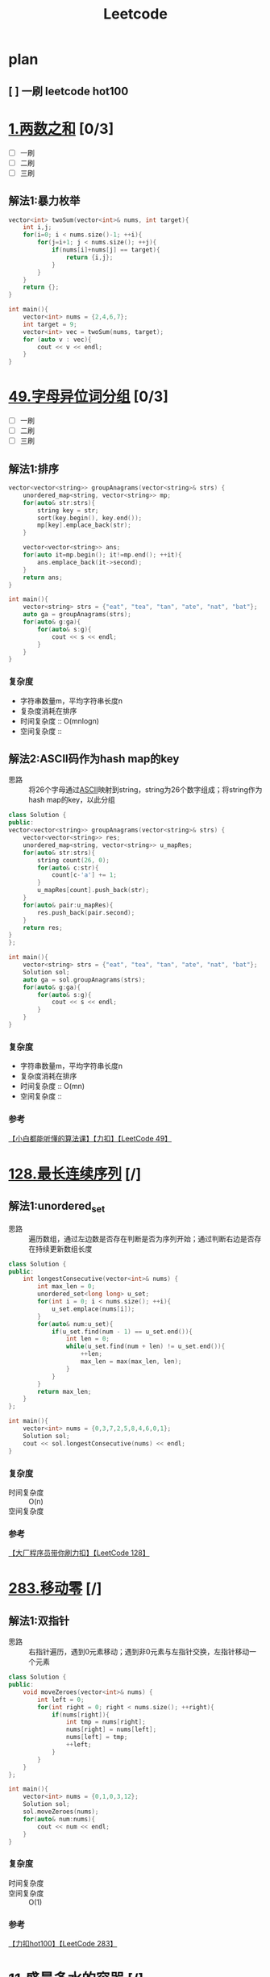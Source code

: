 #+title: Leetcode
#+startup: show2levels

* plan
** [ ] 一刷 leetcode hot100
SCHEDULED: <2025-03-20 四>


* [[https://leetcode.cn/problems/two-sum/description/?envType=study-plan-v2&envId=top-100-liked][1.两数之和]] [0/3]
- [ ] 一刷
- [ ] 二刷
- [ ] 三刷
** 解法1:暴力枚举
#+begin_src cpp :results output :includes '(<vector> <iostream>) :main no :namespaces std
vector<int> twoSum(vector<int>& nums, int target){
    int i,j;
    for(i=0; i < nums.size()-1; ++i){
        for(j=i+1; j < nums.size(); ++j){
            if(nums[i]+nums[j] == target){
                return {i,j};
            }
        }
    }
    return {};
}

int main(){
    vector<int> nums = {2,4,6,7};
    int target = 9;
    vector<int> vec = twoSum(nums, target);
    for (auto v : vec){
        cout << v << endl;
    }
}

#+end_src

#+RESULTS:
: 0
: 3

* [[https://leetcode.cn/problems/group-anagrams/?envType=study-plan-v2&envId=top-100-liked][49.字母异位词分组]] [0/3]
- [ ] 一刷
- [ ] 二刷
- [ ] 三刷
** 解法1:排序
#+begin_src cpp :results output :includes '(<vector> <iostream> <algorithm> <unordered_map>) :main no :namespaces std
vector<vector<string>> groupAnagrams(vector<string>& strs) {
    unordered_map<string, vector<string>> mp;
    for(auto& str:strs){
        string key = str;
        sort(key.begin(), key.end());
        mp[key].emplace_back(str);
    }

    vector<vector<string>> ans;
    for(auto it=mp.begin(); it!=mp.end(); ++it){
        ans.emplace_back(it->second);
    }
    return ans;
}

int main(){
    vector<string> strs = {"eat", "tea", "tan", "ate", "nat", "bat"};
    auto ga = groupAnagrams(strs);
    for(auto& g:ga){
        for(auto& s:g){
            cout << s << endl;
        }
    }
}
#+end_src

#+RESULTS:
: bat
: tan
: nat
: eat
: tea
: ate
*** 复杂度
- 字符串数量m，平均字符串长度n
- 复杂度消耗在排序
- 时间复杂度 :: O(mnlogn)
- 空间复杂度 ::
** 解法2:ASCII码作为hash map的key
- 思路 :: 将26个字母通过[[id:bc0b7272-ae2a-43e6-9727-0992493ddc04][ASCII]]映射到string，string为26个数字组成；将string作为hash map的key，以此分组
#+begin_src cpp :results output :includes '(<vector> <iostream> <algorithm> <unordered_map>) :main no :namespaces std
class Solution {
public:
vector<vector<string>> groupAnagrams(vector<string>& strs) {
    vector<vector<string>> res;
    unordered_map<string, vector<string>> u_mapRes;
    for(auto& str:strs){
        string count(26, 0);
        for(auto& c:str){
            count[c-'a'] += 1;
        }
        u_mapRes[count].push_back(str);
    }
    for(auto& pair:u_mapRes){
        res.push_back(pair.second);
    }
    return res;
}
};

int main(){
    vector<string> strs = {"eat", "tea", "tan", "ate", "nat", "bat"};
    Solution sol;
    auto ga = sol.groupAnagrams(strs);
    for(auto& g:ga){
        for(auto& s:g){
            cout << s << endl;
        }
    }
}
#+end_src

#+RESULTS:
: bat
: tan
: nat
: eat
: tea
: ate
*** 复杂度
- 字符串数量m，平均字符串长度n
- 复杂度消耗在排序
- 时间复杂度 :: O(mn)
- 空间复杂度 ::
*** 参考
[[https://www.bilibili.com/video/BV1Fm42157HG/?spm_id_from=333.337.search-card.all.click&vd_source=4441bc96046659b39d059d583f36ff52][【小白都能听懂的算法课】【力扣】【LeetCode 49】]]

* [[https://leetcode.cn/problems/longest-consecutive-sequence/description/?envType=study-plan-v2&envId=top-100-liked][128.最长连续序列]] [/]
** 解法1:unordered_set
- 思路 :: 遍历数组，通过左边数是否存在判断是否为序列开始；通过判断右边是否存在持续更新数组长度
#+begin_src cpp :results output :includes '(<vector> <iostream> <algorithm> <unordered_set>) :main no :namespaces std
class Solution {
public:
    int longestConsecutive(vector<int>& nums) {
        int max_len = 0;
        unordered_set<long long> u_set;
        for(int i = 0; i < nums.size(); ++i){
            u_set.emplace(nums[i]);
        }
        for(auto& num:u_set){
            if(u_set.find(num - 1) == u_set.end()){
                int len = 0;
                while(u_set.find(num + len) != u_set.end()){
                    ++len;
                    max_len = max(max_len, len);
                }
            }
        }
        return max_len;
    }
};

int main(){
    vector<int> nums = {0,3,7,2,5,8,4,6,0,1};
    Solution sol;
    cout << sol.longestConsecutive(nums) << endl;
}
#+end_src

#+RESULTS:
: 9
*** 复杂度
- 时间复杂度 :: O(n)
- 空间复杂度 ::
*** 参考
[[https://www.bilibili.com/video/BV1qqHKetETN?spm_id_from=333.788.videopod.sections&vd_source=4441bc96046659b39d059d583f36ff52][【大厂程序员带你刷力扣】【LeetCode 128】]]

* [[https://leetcode.cn/problems/move-zeroes/?envType=study-plan-v2&envId=top-100-liked][283.移动零]] [/]
** 解法1:双指针
- 思路 :: 右指针遍历，遇到0元素移动；遇到非0元素与左指针交换，左指针移动一个元素
#+begin_src cpp :results output :includes '(<vector> <iostream> <algorithm> <unordered_set>) :main no :namespaces std
class Solution {
public:
    void moveZeroes(vector<int>& nums) {
        int left = 0;
        for(int right = 0; right < nums.size(); ++right){
            if(nums[right]){
                int tmp = nums[right];
                nums[right] = nums[left];
                nums[left] = tmp;
                ++left;
            }
        }
    }
};

int main(){
    vector<int> nums = {0,1,0,3,12};
    Solution sol;
    sol.moveZeroes(nums);
    for(auto& num:nums){
        cout << num << endl;
    }
}
#+end_src

#+RESULTS:
: 1
: 3
: 12
: 0
: 0

*** 复杂度
- 时间复杂度 ::
- 空间复杂度 :: O(1)
*** 参考
[[https://www.bilibili.com/video/BV1tZtVeUE2o/?spm_id_from=333.337.search-card.all.click&vd_source=4441bc96046659b39d059d583f36ff52][【力扣hot100】【LeetCode 283】]]

* [[https://leetcode.cn/problems/container-with-most-water/?envType=study-plan-v2&envId=top-100-liked][11.盛最多水的容器]] [/]
** 解法1:双指针
- 思路 :: 指针在数组两端，只有移动指针值小的，面积才可能变大；因此指针移动策略为移动指针值小的那端指针
#+begin_src cpp :results output :includes '(<vector> <iostream> <algorithm> <unordered_set>) :main no :namespaces std
class Solution {
public:
    int maxArea(vector<int>& height) {
        int L = 0, R = height.size() - 1;
        int max_area = 0;
        while (L < R){
            int area = (R - L) * min(height[L], height[R]);
            max_area = max(max_area, area);
            if (height[L] < height[R]){
                ++L;
            } else {
                --R;
            }
        }
        return max_area;
    }
};

int main(){
    vector<int> height = {1,8,6,2,5,4,8,3,7};
    Solution sol;
    cout << sol.maxArea(height) << endl;
}
#+end_src

#+RESULTS:
: 49

*** 复杂度
*** 参考
[[https://www.bilibili.com/video/BV1Dm411k78M/?spm_id_from=333.337.search-card.all.click&vd_source=4441bc96046659b39d059d583f36ff52][【小白都能听懂的算法课】【力扣】【Leetcode11】]]

* [[https://leetcode.cn/problems/3sum/?envType=study-plan-v2&envId=top-100-liked][15.三数之和]] [/]
** 解法1:双指针
- 思路 :: 排序数字；第一个数从左到右遍历(需去重)；同时第二、三个数用双指针控制，第二个数向第三个数遍历，期间三数之和相加结果符合要求，就放入结果数组；相加结果小了，移动第二个数的指针；大了，移动第三个数的指针
#+begin_src cpp :results output :includes '(<vector> <iostream> <algorithm> <unordered_set>) :main no :namespaces std
class Solution {
public:
    vector<vector<int>> threeSum(vector<int>& nums) {
        vector<vector<int>> res;
        sort(nums.begin(), nums.end());
        for (int a = 0; a < nums.size(); ++a){
            if (a > 0 && nums[a] == nums[a - 1]){
                continue;
            }
            int left = a + 1, right = nums.size() - 1;
            while (left < right) {
                if (nums[a] + nums[left] + nums[right] == 0){
                    res.push_back({nums[a], nums[left], nums[right]});
                    ++left;
                    while (left < right && nums[left - 1] == nums[left]){
                        ++left;
                    }
                } else if (nums[a] + nums[left] + nums[right] < 0) {
                    ++left;
                } else {
                    --right;
                }
            }
        }
        return res;
    }
};

int main(){
    vector<int> nums = {-1,0,1,2,-1,-4};
    Solution sol;
    auto vec = sol.threeSum(nums);
    for (auto& v:vec) {
        for (auto& vv:v) {
            cout << vv << endl;
        }
    }
}
#+end_src

#+RESULTS:
: -1
: -1
: 2
: -1
: 0
: 1

*** 复杂度
- 时间复杂度 :: O(n^2)
- 空间复杂度 ::
*** 参考
[[https://www.bilibili.com/video/BV1Ux4y127uZ/?spm_id_from=333.337.search-card.all.click&vd_source=4441bc96046659b39d059d583f36ff52][【小白都能听懂的算法课】【力扣】【Leetcode15】]]

* [[https://leetcode.cn/problems/trapping-rain-water/?envType=study-plan-v2&envId=top-100-liked][42.接雨水]] [/]
** 解法1:双指针
- 思路 :: 每一个点能存储雨水的量取决于 该点左右较大边界中较小的一个 与自身的差值；根据木桶效应，左右边界中较小的一方移动，移动过程中更新自身的值，并与当前点的差值更新总的雨水量
#+begin_src cpp :results output :includes '(<vector> <iostream> <algorithm> <unordered_set>) :main no :namespaces std
class Solution {
public:
    int trap(vector<int>& height) {
        int res = 0;
        int left = 0, right = height.size() - 1;
        int maxL = height[left], maxR = height[right];
        while (left < right) {
            if (maxL < maxR) {
                ++left;
                maxL = max(maxL, height[left]);
                res += (maxL - height[left]);
            } else {
                --right;
                maxR = max(maxR, height[right]);
                res += (maxR - height[right]);
            }
        }
        return res;
    }
};

int main(){
    Solution sol;
    vector<int> height = {0,1,0,2,1,0,1,3,2,1,2,1};
    cout << sol.trap(height) << endl;
}

#+end_src

#+RESULTS:
: 6

*** 复杂度
- 时间复杂度 :: O(n)
- 空间复杂度 :: O(1)
*** 参考
[[https://www.bilibili.com/video/BV1CmtZePErE/?spm_id_from=333.337.search-card.all.click&vd_source=4441bc96046659b39d059d583f36ff52][【力扣hot100】【LeetCode 42】]]
** TODO 解法2:辅助数组
- 思路 ::
*** 复杂度
- 时间复杂度 :: O(n)
- 空间复杂度 :: O(n)
*** 参考
[[https://www.bilibili.com/video/BV1CmtZePErE/?spm_id_from=333.337.search-card.all.click&vd_source=4441bc96046659b39d059d583f36ff52][【力扣hot100】【LeetCode 42】]]

* [[https://leetcode.cn/problems/longest-substring-without-repeating-characters/?envType=study-plan-v2&envId=top-100-liked][3.无重复字符的最长子串]] [/]
** 解法1:滑动窗口
- 思路 :: 右边界遍历一遍，不重复的元素加入窗口，重复的元素从左边界删除
#+begin_src cpp :results output :includes '(<vector> <iostream> <algorithm> <unordered_set>) :main no :namespaces std
class Solution {
public:
    int lengthOfLongestSubstring(string s) {
        unordered_set<char> u_set;
        int res = 0;
        int cur_window = 0;
        for (int left = 0, right = 0; right < s.length(); ++right) {
            while (left < right && u_set.count(s[right])) {
                u_set.erase(s[left]);
                ++left;
                --cur_window;
            }
            u_set.insert(s[right]);
            ++cur_window;
            res = max(res, cur_window);
        }
        return res;
    }
};

int main(){
    Solution sol;
    string s = "pwwkew";
    cout << sol.lengthOfLongestSubstring(s) << endl;
}
#+end_src

#+RESULTS:
: 3

*** 复杂度
- 时间复杂度 :: O(n)
- 空间复杂度 ::
*** 参考
[[https://www.bilibili.com/video/BV17D421G7Nv/?spm_id_from=333.337.search-card.all.click&vd_source=4441bc96046659b39d059d583f36ff52][【小白都能听懂的算法课】【力扣】【Leetcode3】]]

* [[https://leetcode.cn/problems/find-all-anagrams-in-a-string/?envType=study-plan-v2&envId=top-100-liked][438.找到字符串中所有字母异位词]] [/]
** 解法1:滑动窗口
- 思路 ::
#+begin_src cpp :results output :includes '(<vector> <iostream> <algorithm> <unordered_set>) :main no :namespaces std
class Solution {
public:
    vector<int> findAnagrams(string s, string p) {
        vector<int> res;
        if (s.size() < p.size()) {
            return res;
        }
        vector<int> counts(26);
        for (int i = 0; i < p.size(); ++i) {
            ++counts[p[i] - 'a'];
        }
        vector<int> curCounts(26);
        for (int i = 0; i < p.size() - 1; ++i) {
            ++curCounts[s[i] - 'a'];
        }
        for (int left = 0, right = p.size() - 1; right < s.size(); ++left, ++right) {
            ++curCounts[s[right] - 'a'];
            if (counts == curCounts) {
                res.push_back(left);
            }
            --curCounts[s[left] - 'a'];
        }
        return res;
    }
};

int main(){
    Solution sol;
    string s = "cbaebabacd", p = "abc";
    vector<int> resVec = sol.findAnagrams(s, p);
    for (auto& res:resVec) {
        cout << res << endl;
    }
}
#+end_src

#+RESULTS:
: 0
: 6

**** 复杂度
- 时间复杂度 ::
- 空间复杂度 ::
**** 参考
[[https://www.bilibili.com/video/BV1mf4y1f78S/?spm_id_from=333.337.search-card.all.click&vd_source=4441bc96046659b39d059d583f36ff52][史上最燃算法刷题！滑动窗口的逆袭！Leetcode 438]]

* [[https://leetcode.cn/problems/subarray-sum-equals-k/?envType=study-plan-v2&envId=top-100-liked][560.和为 K 的子数组]] [/]
** 解法1:[[id:aa4d00a0-0fa0-453f-826e-56d34b4fe5ed][前缀和数组]]+哈希表
- 思路 ::
#+begin_src cpp :results output :includes '(<vector> <iostream> <algorithm> <unordered_map>) :main no :namespaces std
class Solution {
public:
    int subarraySum(vector<int>& nums, int k) {
        int res = 0;
        unordered_map<int, int> u_map;
        int cur_sum = 0;
        u_map[cur_sum] = 1;
        for (int i = 0; i < nums.size(); ++i) {
            cur_sum += nums[i];
            if (u_map[cur_sum - k]) {
                res += u_map[cur_sum - k];
            }

            u_map[cur_sum] += 1;
        }
        return res;
    }
};

int main(){
    Solution sol;
    vector<int> nums = {1,2,3};
    int k = 3;
    cout << sol.subarraySum(nums, k) << endl;
}

#+end_src

#+RESULTS:
: 2

**** 复杂度
- 时间复杂度 ::
- 空间复杂度 ::
**** 参考
[[https://www.bilibili.com/video/BV13t4y1y7ya/?vd_source=4441bc96046659b39d059d583f36ff52][560. 和为 K 的子数组 Subarray Sum Equals K【LeetCode 力扣官方题解】]]
[[https://www.bilibili.com/video/BV1UnsbeEETq/?spm_id_from=333.1387.search.video_card.click&vd_source=4441bc96046659b39d059d583f36ff52][【力扣hot100】【LeetCode 560】]]

* [[https://leetcode.cn/problems/sliding-window-maximum/?envType=study-plan-v2&envId=top-100-liked][239.滑动窗口最大值]] [/]
** 解法1:单调队列
- 思路 ::
#+begin_src cpp :results output :includes '(<vector> <iostream> <algorithm> <deque>) :main no :namespaces std
class Solution {
private:
    class MyQueue {
        deque<int> que;
    public:
        void pop(int value) {
            if (!que.empty() && value == que.front()) {
                que.pop_front();
            }
        }
        void push(int value) {
            while (!que.empty() && value > que.back()) {
                que.pop_back();
            }
            que.push_back(value);
        }

        int front() {
            return que.front();
        }
    };
public:
    vector<int> maxSlidingWindow(vector<int>& nums, int k) {
        MyQueue que;
        vector<int> res;
        for (int i = 0; i < k; ++i) {
            que.push(nums[i]);
        }
        res.push_back(que.front());
        for (int i = k; i < nums.size(); ++i) {
            que.pop(nums[i - k]);
            que.push(nums[i]);
            res.push_back(que.front());
        }
        return res;
    }
};

int main() {
    Solution sol;
    vector<int> nums = {1,3,-1,-3,5,3,6,7};
    int k = 3;
    vector<int> res = sol.maxSlidingWindow(nums, k);
    for (auto& r:res) {
        cout << r << " ";
    }
}
#+end_src

#+RESULTS:
: 3 3 5 5 6 7

**** 复杂度
- 时间复杂度 :: O(n)
- 空间复杂度 :: O(k)
**** 参考
[[https://programmercarl.com/0239.%E6%BB%91%E5%8A%A8%E7%AA%97%E5%8F%A3%E6%9C%80%E5%A4%A7%E5%80%BC.html#%E6%80%9D%E8%B7%AF][代码随想录]]

* [[https://leetcode.cn/problems/minimum-window-substring/?envType=study-plan-v2&envId=top-100-liked][76.最小覆盖子串]] [/]
** 解法1:滑动窗口
- 思路 ::
#+begin_src cpp :results output :includes '(<climits> <iostream> <algorithm> <unordered_map>) :main no :namespaces std
class Solution {
public:
    string minWindow(string s, string t) {
        if (s.length() == 0 || t.length() == 0) {
            return "";
        }
        unordered_map<char, int> u_mapT;
        unordered_map<char, int> u_mapW;
        for (int i = 0; i < t.length(); i++) {
            u_mapT[t[i]]++;
        }
        int tCount = u_mapT.size();
        int have = 0;
        int resStart = 0, resLen = INT_MAX;
        int left = 0, right = 0;
        while (right < s.length()) {
            if (u_mapT.count(s[right])) {
                u_mapW[s[right]]++;
                if (u_mapT[s[right]] == u_mapW[s[right]]) {
                    have++;
                }
            }
            while (have == tCount) {
                if (right - left + 1 < resLen) {
                    resLen = right - left + 1;
                    resStart = left;
                }
                if (u_mapT.count(s[left])) {
                    u_mapW[s[left]]--;
                    if (u_mapT[s[left]] > u_mapW[s[left]]) {
                        --have;
                    }
                }
                ++left;
            }
            ++right;
        }
        if (resLen == INT_MAX) return "";
        return s.substr(resStart, resLen);
    }
};

int main(){
    Solution sol;
    string s = "ADOBECODEBANC", t = "ABC";
    cout << sol.minWindow(s, t) << endl;
}
#+end_src

#+RESULTS:
: BANC

**** 复杂度
- 时间复杂度 ::
- 空间复杂度 ::
**** 参考
[[https://www.bilibili.com/video/BV1sJ4m1g727/?vd_source=4441bc96046659b39d059d583f36ff52][【小白都能听懂的算法课】【力扣】【LeetCode 76】]]

* [[https://leetcode.cn/problems/maximum-subarray/?envType=study-plan-v2&envId=top-100-liked][53.最大子数组和]] [/]
** 解法1:枚举所有子数组的最后一个元素
- 思路 ::
#+begin_src cpp :results output :includes '(<vector> <iostream> <algorithm> <unordered_set>) :main no :namespaces std
class Solution {
public:
    int maxSubArray(vector<int>& nums) {
        int maxSub = nums[0];
        int curSum = 0;
        for (int i = 0; i < nums.size(); ++i) {
            if (curSum < 0) {
                curSum = 0;
            }
            curSum += nums[i];
            maxSub = max(maxSub, curSum);
        }
        return maxSub;
    }
};

int main() {
    Solution sol;
    vector<int> nums = {-2,1,-3,4,-1,2,1,-5,4};
    cout << sol.maxSubArray(nums);
}
#+end_src

#+RESULTS:
: 6

**** 复杂度
- 时间复杂度 ::
- 空间复杂度 ::
**** 参考
[[https://www.bilibili.com/video/BV17q421c7Gs/?spm_id_from=333.337.search-card.all.click&vd_source=4441bc96046659b39d059d583f36ff52][【小白都能听懂的算法课】【力扣】【Leetcode53】]]
** TODO 解法2:代码随想录
*** 参考
[[https://programmercarl.com/0053.%E6%9C%80%E5%A4%A7%E5%AD%90%E5%BA%8F%E5%92%8C%EF%BC%88%E5%8A%A8%E6%80%81%E8%A7%84%E5%88%92%EF%BC%89.html#%E6%80%9D%E8%B7%AF][代码随想录]]

* [[https://leetcode.cn/problems/merge-intervals/?envType=study-plan-v2&envId=top-100-liked][56.合并区间]] [/]
** 解法1:排序
- 思路 ::
#+begin_src cpp :results output :includes '(<vector> <iostream> <algorithm> <unordered_set>) :main no :namespaces std
class Solution {
public:
    vector<vector<int>> merge(vector<vector<int>>& intervals) {
        vector<vector<int>> res;
        if (intervals.size() == 0)
            return res;
        sort(intervals.begin(), intervals.end(), [](const vector<int>& interval1, const vector<int>& interval2){
            return interval1[0] < interval2[0];
        });

        int tempStart = intervals[0][0];
        int tempEnd = intervals[0][1];

        for (int i = 0; i < intervals.size(); ++i) {
            if (tempEnd >= intervals[i][0]) {
                tempEnd = max(tempEnd, intervals[i][1]);
            } else {
                res.push_back({tempStart, tempEnd});
                tempStart = intervals[i][0];
                tempEnd = intervals[i][1];
            }
        }
        res.push_back({tempStart, tempEnd});
        return res;
    }
};

int main() {
    Solution sol;
    vector<vector<int>> intervals = {{1,3},{2,6},{8,10},{15,18}};
    auto resNums = sol.merge(intervals);
    for (auto& res:resNums) {
        for (auto& r:res) {
            cout << r << " ";
        }
        cout << endl;
    }
}
#+end_src

#+RESULTS:
: 1 6
: 8 10
: 15 18

**** 复杂度
- 时间复杂度 ::
- 空间复杂度 ::
**** 参考
[[https://www.bilibili.com/video/BV1nVHXehEBC/?vd_source=4441bc96046659b39d059d583f36ff52
][【大厂程序员带你刷力扣】【LeetCode 56】]]

* [[https://leetcode.cn/problems/rotate-array/?envType=study-plan-v2&envId=top-100-liked][189.轮转数组]] [/]
** 解法1:多次反转
- 思路 ::
#+begin_src cpp :results output :includes '(<vector> <iostream> <algorithm> <unordered_set>) :main no :namespaces std
class Solution {
public:
    void rotate(vector<int>& nums, int k) {
        k = k % nums.size();
        reverse(nums, 0, nums.size() - 1);
        reverse(nums, 0, k - 1);
        reverse(nums, k, nums.size() - 1);
    }

    void reverse(vector<int>& nums, int left, int right) {
        while (left < right) {
            int temp = nums[left];
            nums[left] = nums[right];
            nums[right] = temp;
            ++left;
            --right;
        }
    }
};

int main() {
    Solution sol;
    vector<int> nums = {1,2,3,4,5,6,7};
    int k = 3;
    sol.rotate(nums, k);
    for (auto& num:nums) {
        cout << num << " ";
    }
}
#+end_src

#+RESULTS:
: 5 6 7 1 2 3 4

**** 复杂度
- 时间复杂度 ::
- 空间复杂度 :: O(1)
**** 参考
[[https://www.bilibili.com/video/BV13ox5eHE9n/?vd_source=4441bc96046659b39d059d583f36ff52][【力扣hot100】【LeetCode 189】]]

* [[https://leetcode.cn/problems/product-of-array-except-self/?envType=study-plan-v2&envId=top-100-liked][238.除自身以外数组的乘积]] [/]
** 解法1:[[id:d4215449-8882-47a2-90af-c9f3b929f1f1][前缀积]]
- 思路 ::
#+begin_src cpp :results output :includes '(<vector> <iostream> <algorithm> <unordered_set>) :main no :namespaces std
class Solution {
public:
    vector<int> productExceptSelf(vector<int>& nums) {
        vector<int> res(nums.size(), 1);
        int prefix = 1;
        for (int i = 0; i < nums.size(); ++i) {
            res[i] = prefix;
            prefix = prefix * nums[i];
        }

        int postfix = 1;
        for (int j = nums.size() - 1; j >= 0; --j) {
            res[j] = res[j] * postfix;
            postfix = postfix * nums[j];
        }
        return res;
    }
};

int main() {
    Solution sol;
    vector<int> nums = {1,2,3,4};
    auto resNums = sol.productExceptSelf(nums);
    for (auto& res:resNums) {
        cout << res << " ";
    }
}
#+end_src

#+RESULTS:
: 24 12 8 6

**** 复杂度
- 时间复杂度 :: O(n)
- 空间复杂度 ::
**** 参考
[[https://www.bilibili.com/video/BV181421S7QY/?spm_id_from=333.337.search-card.all.click&vd_source=4441bc96046659b39d059d583f36ff52][【小白都能听懂的算法课】【力扣】【LeetCode238】]]

* [[https://leetcode.cn/problems/first-missing-positive/description/?envType=study-plan-v2&envId=top-100-liked][41.缺失的第一个正数]] [/]
** 解法1:交换元素到本应该在的位置
- 思路 ::
#+begin_src cpp :results output :includes '(<vector> <iostream> <algorithm> <unordered_set>) :main no :namespaces std
using namespace std;

class Solution {
public:
    int firstMissingPositive(vector<int>& nums) {
      for (int i = 0; i < nums.size(); ++i){
        while (nums[i] > 0 && nums[i] <= nums.size() && nums[i] != i+1 && nums[nums[i]-1] != nums[i]) {
            swap(nums, i, nums[i]-1);
        }
      }
      for (int i = 0; i < nums.size(); ++i){
        if (nums[i]!=i+1){
            return i+1;
        }
      }
      return nums.size()+1;
    }

    void swap(vector<int>& nums, int i, int j){
        int tmp = nums[i];
        nums[i] = nums[j];
        nums[j] = tmp;
    }
};

int main() {
    Solution sol;
    vector<int> nums = {3,4,-1,1};
    cout << sol.firstMissingPositive(nums);
}
#+end_src

#+RESULTS:
: 2

**** 复杂度
- 时间复杂度 ::
- 空间复杂度 ::
**** 参考
[[https://www.bilibili.com/video/BV1XK411n7tf/?spm_id_from=333.337.search-card.all.click&vd_source=4441bc96046659b39d059d583f36ff52][LeetCode每日打卡.41.缺失的第一个正数]] 代码有点错误，看评论区if改while

* [[https://leetcode.cn/problems/set-matrix-zeroes/?envType=study-plan-v2&envId=top-100-liked][73.矩阵置零]] [/]
** 解法1:
- 思路 ::
#+begin_src cpp :results output :includes '(<vector> <iostream> <algorithm> <unordered_set>) :main no :namespaces std
class Solution {
public:
    void setZeroes(vector<vector<int>>& matrix) {
     int rows = matrix.size();
     int cols = matrix[0].size();
     int zeroRow = 1;
     for (int row = 0; row < rows; ++row) {
        for (int col =0; col < cols; ++col) {
            if (matrix[row][col] == 0) {
                matrix[0][col] = 0;
                if (row > 0) {
                    matrix[row][0] = 0;
                } else {
                    zeroRow = 0;
                }
            }
        }
     }
     for (int row = 1; row < rows; ++row) {
        for (int col = 1; col < cols; ++col) {
            if (matrix[row][0] == 0 || matrix[0][col] == 0) {
                matrix[row][col] = 0;
            }
        }
     }
     if (matrix[0][0] == 0) {
        for (int row = 1; row < rows; ++row) {
            matrix[row][0] = 0;
        }
     }
     if (zeroRow == 0) {
        for (int col = 0; col < cols; ++col) {
            matrix[0][col] = 0;
        }
     }
    }
};

int main() {
    Solution sol;
    vector<vector<int>> matrix = {{1,1,1},{1,0,1},{1,1,1}};
    sol.setZeroes(matrix);
    for (auto& row:matrix) {
        for (auto& col:row ) {
            cout << col << " ";
        }
        cout << endl;
    }
}
#+end_src

#+RESULTS:
: 1 0 1
: 0 0 0
: 1 0 1

**** 复杂度
- 时间复杂度 :: O(nm)
- 空间复杂度 :: O(1)
**** 参考
[[https://www.bilibili.com/video/BV1WKHEeMEug/?spm_id_from=333.337.search-card.all.click&vd_source=4441bc96046659b39d059d583f36ff52][【大厂程序员带你刷力扣】【LeetCode 73】]]

* [[https://leetcode.cn/problems/spiral-matrix/?envType=study-plan-v2&envId=top-100-liked][54.螺旋矩阵]] [/]
** 解法1:设置、移动矩阵边界
- 思路 ::
#+begin_src cpp :results output :includes '(<vector> <iostream> <algorithm> <unordered_set>) :main no :namespaces std
class Solution {
public:
    vector<int> spiralOrder(vector<vector<int>>& matrix) {
        int left = 0, right = matrix[0].size(), top = 0, bottom = matrix.size();
        vector<int> res;
        while (left < right && top < bottom) {
            for (int i = left; i < right; ++i) {
                res.push_back(matrix[top][i]);
            }
            ++top;
            if (top >= bottom) {
                break;
            }
            for (int j = top; j < bottom; ++j) {
                res.push_back(matrix[j][right - 1]);
            }
            --right;
            if (left >= right) {
                break;
            }
            for (int k = right - 1; k >= left; --k) {
                res.push_back(matrix[bottom - 1][k]);
            }
            --bottom;
            if (top >= bottom) {
                break;
            }
            for (int l = bottom - 1; l >= top; --l) {
                res.push_back(matrix[l][left]);
            }
            ++left;
        }
        return res;
    }
};

int main() {
    Solution sol;
    vector<vector<int>> matrix = {{1,2,3,4},{5,6,7,8},{9,10,11,12}};
    auto resMatrix = sol.spiralOrder(matrix);
    for (auto& res:resMatrix) {
        cout << res << " ";
    }
}
#+end_src

#+RESULTS:
: 1 2 3 4 8 12 11 10 9 5 6 7

**** 复杂度
- 时间复杂度 ::
- 空间复杂度 ::
**** 参考
[[https://www.bilibili.com/video/BV17JHreoETn/?spm_id_from=333.337.search-card.all.click&vd_source=4441bc96046659b39d059d583f36ff52][【大厂程序员带你刷力扣】【LeetCode 54】]]

* [[https://leetcode.cn/problems/rotate-image/?envType=study-plan-v2&envId=top-100-liked][48.旋转图像]] [/]
** 解法1:设置、移动矩阵边界
- 思路 ::
#+begin_src cpp :results output :includes '(<vector> <iostream> <algorithm> <unordered_set>) :main no :namespaces std
class Solution {
public:
    void rotate(vector<vector<int>>& matrix) {
        int left = 0, right = matrix.size() - 1;
        while (left < right) {
            for (int i = 0; i < right - left; ++i) {
                int top = left, bottom = right;
                int topleft = matrix[top][left + i];
                matrix[top][left + i] = matrix[bottom - i][left];
                matrix[bottom - i][left] = matrix[bottom][right - i];
                matrix[bottom][right - i] = matrix[top + i][right];
                matrix[top + i][right] = topleft;
            }
            ++left;
            --right;
        }
    }
};

int main() {
    Solution sol;
    vector<vector<int>> matrix = {{5,1,9,11},{2,4,8,10},{13,3,6,7},{15,14,12,16}};
    sol.rotate(matrix);
    for (auto& rows:matrix) {
        for (auto& rol:rows) {
            cout << rol << " ";
        }
        cout << endl;
    }
}
#+end_src

#+RESULTS:
: 15 13 2 5
: 14 3 4 1
: 12 6 8 9
: 16 7 10 11

**** 复杂度
- 时间复杂度 ::
- 空间复杂度 ::
**** 参考
[[https://www.bilibili.com/video/BV1FaHbecE9V/?spm_id_from=333.337.search-card.all.click&vd_source=4441bc96046659b39d059d583f36ff52][【大厂程序员带你刷力扣】【LeetCode 48】]]

* [[https://leetcode.cn/problems/search-a-2d-matrix-ii/?envType=study-plan-v2&envId=top-100-liked][240.搜索二维矩阵 II]] [/]
** 解法1:缩小搜索范围
- 思路 ::
#+begin_src cpp :results output :includes '(<vector> <iostream> <algorithm> <unordered_set>) :main no :namespaces std
class Solution {
public:
    bool searchMatrix(vector<vector<int>>& matrix, int target) {
       if (matrix.size() == 0 || matrix[0].size() == 0) {
        return false;
       }
       int row = 0, col = matrix[0].size() - 1;
       while (row < matrix.size() && col >= 0) {
        if (matrix[row][col] == target) {
            return true;
        } else if (matrix[row][col] > target) {
            --col;
        } else {
            ++row;
        }
       }
       return false;
    }
};

int main() {
    Solution sol;
    vector<vector<int>> matrix = {{1,4,7,11,15},{2,5,8,12,19},{3,6,9,16,22},{10,13,14,17,24},{18,21,23,26,30}};
    int target = 5;
    cout << sol.searchMatrix(matrix, target);
}
#+end_src

#+RESULTS:
: 1

**** 复杂度
- 时间复杂度 ::
- 空间复杂度 ::
**** 参考
[[https://www.bilibili.com/video/BV1WV4y1f7GZ/?vd_source=4441bc96046659b39d059d583f36ff52][leetcode-二分查找篇 240题 搜索二维矩阵 II]]

* [[https://leetcode.cn/problems/intersection-of-two-linked-lists/?envType=study-plan-v2&envId=top-100-liked][160.相交链表]] [/]
** 解法1:
- 思路 ::
#+begin_src cpp :results output :includes '(<vector> <iostream> <algorithm> <unordered_set>) :main no :namespaces std
struct ListNode {
     int val;
     ListNode *next;
     ListNode(int x) : val(x), next(NULL) {}
 };

class Solution {
public:
    ListNode *getIntersectionNode(ListNode *headA, ListNode *headB) {
       unordered_set<ListNode*> st;
       while (headA != nullptr) {
        st.insert(headA);
        headA = headA -> next;
       }
       while (headB != nullptr) {
        if (st.count(headB)) return headB;
        headB = headB -> next;
       }
       return nullptr;
    }
};
#+end_src

**** 复杂度
- 时间复杂度 ::
- 空间复杂度 ::
**** 参考
[[https://www.bilibili.com/video/BV1JC411L7AJ/?spm_id_from=333.337.search-card.all.click&vd_source=4441bc96046659b39d059d583f36ff52][【史上最燃算法刷题】Leetcode160.相交链表]]

* [[https://leetcode.cn/problems/reverse-linked-list/?envType=study-plan-v2&envId=top-100-liked][206.反转链表]] [/]
** 解法1:双指针
- 思路 ::
#+begin_src cpp :results output :includes '(<vector> <iostream> <algorithm> <unordered_set>) :main no :namespaces std
class Solution {
public:
    ListNode* reverseList(ListNode* head) {
       if (!head) {
        return head;
       }
       ListNode* pre = NULL;
       ListNode* cur = head;
       while (cur) {
        ListNode* tmp = cur->next;
        cur->next = pre;
        pre = cur;
        cur = tmp;
       }
       return pre;
    }
};
#+end_src

**** 复杂度
- 时间复杂度 ::
- 空间复杂度 ::
**** 参考
[[https://www.bilibili.com/video/BV1gE421N7W2/?spm_id_from=333.337.search-card.all.click&vd_source=4441bc96046659b39d059d583f36ff52][【小白都能听懂的算法课】【力扣】【LeetCode 206】]]

* [[https://leetcode.cn/problems/palindrome-linked-list/description/?envType=study-plan-v2&envId=top-100-liked][234.回文链表]] [/]
** 解法1:链表一分为二 + 反转链表 + 快慢指针
- 思路 ::
#+begin_src cpp :results output :includes '(<vector> <iostream> <algorithm> <unordered_set>) :main no :namespaces std
class Solution {
public:
    bool isPalindrome(ListNode* head) {
        ListNode* slow = head;
        ListNode* fast = head->next;
        while (fast && fast->next) {
           slow = slow->next;
           fast = fast->next->next;
        }
        ListNode* second = reverseList(slow->next);
        slow->next = NULL;
        ListNode* first = head;
        while (second) {
            if (first->val != second->val) {
                return false;
            }
            first = first->next;
            second = second->next;
        }
        return true;
    }

    ListNode* reverseList(ListNode* head) {
        if (!head) {
            return head;
        }
        ListNode* pre = NULL;
        ListNode* cur = head;
        while (cur) {
            ListNode* tmp = cur->next;
            cur->next = pre;
            pre = cur;
            cur = tmp;
        }
        return pre;
    }
};
#+end_src

**** 复杂度
- 时间复杂度 :: O(n)
- 空间复杂度 :: O(1)
**** 参考
[[https://www.bilibili.com/video/BV1ArsdeSE3D/?spm_id_from=333.337.search-card.all.click&vd_source=4441bc96046659b39d059d583f36ff52][【力扣hot100】【LeetCode 234】]]

* [[https://leetcode.cn/problems/linked-list-cycle/?envType=study-plan-v2&envId=top-100-liked][141.环形链表]]
** 解法1:快慢指针
- 思路 ::
#+begin_src cpp :results output :includes '(<vector> <iostream> <algorithm> <unordered_set>) :main no :namespaces std
class Solution {
public:
    bool hasCycle(ListNode *head) {
        ListNode* slow = head;
        ListNode* fast = head;
        while (fast && fast->next) {
            slow = slow->next;
            fast = fast->next->next;
            if (slow == fast) {
                return true;
            }
        }
        return false;
    }
}
#+end_src

**** 复杂度
- 时间复杂度 :: O(n)
- 空间复杂度 :: O(1)
**** 参考
[[https://www.bilibili.com/video/BV18z421q78k/?spm_id_from=333.337.search-card.all.click&vd_source=4441bc96046659b39d059d583f36ff52][【小白都能听懂的算法课】【力扣】【LeetCode 141】]]

* [[https://leetcode.cn/problems/linked-list-cycle-ii/?envType=study-plan-v2&envId=top-100-liked][142.环形链表II]]
** 解法1:快慢指针
- 思路 ::
#+begin_src cpp :results output :includes '(<vector> <iostream> <algorithm> <unordered_set>) :main no :namespaces std
class Solution {
public:
    ListNode* detectCycle(ListNode* head) {
        ListNode *slow = head, *fast = head;
        if (head == nullptr || head->next == nullptr) {
            return nullptr;
        }
        while (fast && fast->next) {
            slow = slow->next;
            fast = fast->next->next;
            if (slow == fast) {
                fast = head;
                while (slow != fast) {
                    slow = slow->next;
                    fast = fast->next;
                }
                return fast;
            }
        }
        return nullptr;
    }
};
#+end_src

**** 复杂度
- 时间复杂度 ::
- 空间复杂度 :: O(1)
**** 参考
[[https://www.bilibili.com/video/BV1VU4EeTE7Y/?spm_id_from=333.337.search-card.all.click&vd_source=4441bc96046659b39d059d583f36ff52][【力扣hot100】【LeetCode 142】]]
* [[https://leetcode.cn/problems/merge-two-sorted-lists/?envType=study-plan-v2&envId=top-100-liked][21.合并两个有序链表]]
** 解法1:双指针
- 思路 ::
#+begin_src cpp :results output :includes '(<vector> <iostream> <algorithm> <unordered_set>) :main no :namespaces std
class Solution {
public:
    ListNode* mergeTwoLists(ListNode* list1, ListNode* list2) {
        ListNode* dummy = new ListNode();
        ListNode* tail = dummy;
        while (list1 && list2) {
            if (list1->val <= list2->val) {
                tail->next = list1;
                tail = list1;
                list1 = list1->next;
            } else {
                tail->next = list2;
                tail = list2;
                list2 = list2->next;
            }
        }
        if (list1) {
            tail->next = list1;
        }
        if (list2) {
            tail->next =list2;
        }
        dummy = dummy->next;
        return dummy;
    }
};
#+end_src

**** 复杂度
- 时间复杂度 ::
- 空间复杂度 ::
**** 参考
[[https://www.bilibili.com/video/BV17w4m1Y7CJ/?spm_id_from=333.337.search-card.all.click&vd_source=4441bc96046659b39d059d583f36ff52][【小白都能听懂的算法课】【力扣】【LeetCode 21】]]
* [[https://leetcode.cn/problems/add-two-numbers/?envType=study-plan-v2&envId=top-100-liked][2.两数相加]]
** 解法1:
- 思路 ::
#+begin_src cpp :results output :includes '(<vector> <iostream> <algorithm> <unordered_set>) :main no :namespaces std
class Solution {
public:
    ListNode* addTwoNumbers(ListNode* l1, ListNode* l2) {
        ListNode* dummy = new ListNode();
        ListNode* tail = dummy;
        int carry = 0;
        while (l1 || l2 || carry) {
            int val1 = 0, val2 = 0;
            if (l1) {
                val1 = l1->val;
                l1 = l1->next;
            }
            if (l2) {
                val2 = l2->val;
                l2 = l2->next;
            }
            int res = val1 + val2 + carry;
            int newVal = res % 10;
            tail->next = new ListNode(newVal);
            tail = tail->next;
            carry = res / 10;
        }
        return dummy->next;
    }
}
#+end_src

#+RESULTS:


**** 复杂度
- 时间复杂度 ::
- 空间复杂度 ::
**** 参考
[[https://www.bilibili.com/video/BV1EYxkerEW3/?spm_id_from=333.337.search-card.all.click&vd_source=4441bc96046659b39d059d583f36ff52][【力扣hot100】【LeetCode 2】]]
* [[https://leetcode.cn/problems/remove-nth-node-from-end-of-list/?envType=study-plan-v2&envId=top-100-liked][19.删除链表倒数第N个节点]]
** 解法1:双指针
- 思路 ::
#+begin_src cpp :results output :includes '(<vector> <iostream> <algorithm> <unordered_set>) :main no :namespaces std
class Solution {
public:
    ListNode* removeNthFromEnd(ListNode* head, int n) {
        ListNode* dummy = new ListNode(0, head);
        ListNode* left = dummy;
        ListNode* right = head;
        while (n && right) {
            right = right->next;
            --n;
        }
        while (right) {
            left = left->next;
            right = right->next;
        }
        left->next = left->next->next;
        return dummy->next;
    }
};
#+end_src

**** 复杂度
- 时间复杂度 ::
- 空间复杂度 ::
**** 参考
[[https://www.bilibili.com/video/BV1hs421M7Ke/?spm_id_from=333.337.search-card.all.click&vd_source=4441bc96046659b39d059d583f36ff52][【小白都能听懂的算法课】【力扣】【LeetCode 19】]]
* [[https://leetcode.cn/problems/swap-nodes-in-pairs/?envType=study-plan-v2&envId=top-100-liked][24.两两交换链表中的节点]]
** 解法1:
- 思路 ::
#+begin_src cpp :results output :includes '(<vector> <iostream> <algorithm> <unordered_set>) :main no :namespaces std
class Solution {
public:
    ListNode* swapPairs(ListNode* head) {
        ListNode* dummy = new ListNode(0, head);
        ListNode* pre = dummy;
        ListNode* first = head;
        ListNode* second = NULL;
        while (first && first->next) {
            second = first->next;
            ListNode* nxt = second->next;
            pre->next = second;
            second->next = first;
            first->next = nxt;
            pre = first;
            first = nxt;
        }
        return dummy->next;
    }
}
#+end_src

**** 复杂度
+ 时间复杂度 ::
+ 空间复杂度 ::
**** 参考
[[https://www.bilibili.com/video/BV1MJxWeBEt9/?spm_id_from=333.337.search-card.all.click&vd_source=4441bc96046659b39d059d583f36ff52][【力扣hot100】【LeetCode 24】]]
* [[https://leetcode.cn/problems/reverse-nodes-in-k-group/description/?envType=study-plan-v2&envId=top-100-liked][25.K个一组翻转链表]]
** 解法1
- 思路 ::
#+begin_src cpp :results output :includes '(<vector> <iostream> <algorithm> <unordered_set>) :main no :namespaces std
class Solution {
public:
    ListNode* reverseKGroup(ListNode* head, int k) {
       ListNode* dummy = new ListNode(0, head);
       ListNode* groupPre = dummy;
       while (true) {
        ListNode* cur = groupPre;
        int kth = k;
        // 判断是否至少有K个节点
        while (kth > 0 && cur) {
            --kth;
            cur = cur->next;
        }
        if (!cur) {
            break;
        }
        // 定位右边界
        ListNode* groupNxt = cur->next;
        // 处理组内节点
        ListNode* pre = groupNxt;
        cur = groupPre->next;
        ListNode* tmp = NULL;
        while (cur != groupNxt) {
            tmp = cur->next;
            cur->next = pre;
            pre = cur;
            cur = tmp;
        }
        // 重新定位左边界
        tmp = groupPre->next;
        groupPre->next = pre;
        groupPre = tmp;
       }
        return dummy->next;
    }
};
#+end_src

**** 复杂度
+ 时间复杂度 ::
+ 空间复杂度 ::
**** 参考
[[https://www.bilibili.com/video/BV1Xe2wYnEhL/?spm_id_from=333.337.search-card.all.click&vd_source=4441bc96046659b39d059d583f36ff52][【力扣hot100】【LeetCode 25】]]

* [[https://leetcode.cn/problems/copy-list-with-random-pointer/description/?envType=study-plan-v2&envId=top-100-liked][138.随机链表的复制]]
** 解法1
- 思路 ::
#+begin_src cpp :results output :includes '(<vector> <iostream> <algorithm> <unordered_set>) :main no :namespaces std
class Solution {
public:
    Node* copyRandomList(Node* head) {
       unordered_map<Node*, Node*> oldMapNew;
       Node* cur = head;
       while (cur) {
        Node* newNode = new Node(cur->val);
        oldMapNew[cur] = newNode;
        cur = cur->next;
       }
       cur = head;
       while (cur) {
        Node* newNode = oldMapNew[cur];
        newNode->next = oldMapNew[cur->next];
        newNode->random = oldMapNew[cur->random];
        cur = cur->next;
       }
       return oldMapNew[head];
    }
};
#+end_src

**** 复杂度
+ 时间复杂度 ::
+ 空间复杂度 ::
**** 参考
[[https://www.bilibili.com/video/BV1qh1CY6EdY/?spm_id_from=333.337.search-card.all.click&vd_source=4441bc96046659b39d059d583f36ff52][【力扣hot100】【LeetCode 138】]]

* [[https://leetcode.cn/problems/sort-list/?envType=study-plan-v2&envId=top-100-liked][148.排序链表]]
** 解法1:归并排序
- 思路 :: 将链表一分为二 => 归并排序
#+begin_src cpp :results output :includes '(<vector> <iostream> <algorithm> <unordered_set>) :main no :namespaces std
class Solution {
public:
    ListNode* sortList(ListNode* head) {
        if (!head || !head->next) {
            return head;
        }
        ListNode* slow = head;
        ListNode* fast = head->next;
        while (fast && fast->next) {
            slow = slow->next;
            fast = fast->next->next;
        }
        ListNode* second = slow->next;
        slow->next = NULL;
        ListNode* first = head;
        first = sortList(first);
        second = sortList(second);
        return mergeList(first, second);
    }
    ListNode* mergeList(ListNode* left, ListNode* right) {
        ListNode* dummy = new ListNode(0);
        ListNode* tail = dummy;
        while (left && right) {
            if (left->val < right->val) {
                tail->next = left;
pp                left = left->next;
            } else {
                tail->next = right;
                right = right->next;
            }
            tail = tail->next;
        }
        if (left) {
            tail->next = left;
        } else {
            tail->next = right;
        }
        return dummy->next;
    }
}
#+end_src

**** 复杂度
+ 时间复杂度 ::
+ 空间复杂度 ::
**** 参考
[[https://www.bilibili.com/video/BV1Kx2GYqEZD/?spm_id_from=333.337.search-card.all.click&vd_source=4441bc96046659b39d059d583f36ff52][【力扣hot100】【LeetCode 148】]]
* [[https://leetcode.cn/problems/merge-k-sorted-lists/description/?envType=study-plan-v2&envId=top-100-liked][23.合并K个升序链表]]
** 解法1
- 思路 ::
#+begin_src cpp :results output :includes '(<vector> <iostream> <algorithm> <unordered_set>) :main no :namespaces std
class Solution {
public:
    ListNode* mergeTwoLists(ListNode* list1, ListNode* list2) {
        ListNode* dummy = new ListNode();
        ListNode* tail = dummy;
        while (list1 && list2) {
            if (list1->val <= list2->val) {
                tail->next = list1;
                list1 = list1->next;
            } else {
                tail->next = list2;
                list2 = list2->next;
            }
            tail = tail->next;
        }
        if (list1) {
            tail->next = list1;
        } else if (list2) {
            tail->next = list2;
        }
        return dummy->next;
    }
    ListNode* mergeKLists(vector<ListNode*>& lists) {
       if (lists.size() == 0) {
        return NULL;
       }
       while (lists.size() > 1) {
        vector<ListNode*> tempList;
        for (int i = 0; i < lists.size(); i+=2) {
            ListNode* l1 = lists[i];
            ListNode* l2 = NULL;
            if (i + 1 < lists.size()) {
                l2 = lists[i + 1];
            }
            tempList.push_back(mergeTwoLists(l1, l2));
        }
        lists = tempList;
       }
       return lists[0];
    }
};
#+end_src

**** 复杂度
+ 时间复杂度 ::
+ 空间复杂度 ::
**** 参考
[[https://www.bilibili.com/video/BV136421f7hR/?spm_id_from=333.337.search-card.all.click&vd_source=4441bc96046659b39d059d583f36ff52][【小白都能听懂的算法课】【力扣】【LeetCode 23】]]
* [[https://leetcode.cn/problems/lru-cache/description/?envType=study-plan-v2&envId=top-100-liked][146.LRU缓存]]
** 解法1
- 思路 ::
#+begin_src cpp :results output :includes '(<vector> <iostream> <algorithm> <unordered_set>) :main no :namespaces std
struct DLinkedNode {
    int key, value;
    DLinkedNode* prev;
    DLinkedNode* next;
    DLinkedNode() : key(0), value(0), prev(nullptr), next(nullptr) {}
    DLinkedNode(int _key, int _value)
        : key(_key), value(_value), prev(nullptr), next(nullptr) {}
};

class LRUCache {
private:
    unordered_map<int, DLinkedNode*> cache;
    DLinkedNode* head;
    DLinkedNode* tail;
    int size;
    int capacity;

public:
    LRUCache(int _capacity) : capacity(_capacity), size(0) {
        head = new DLinkedNode();
        tail = new DLinkedNode();
        head->next = tail;
        tail->prev = head;
    }

    int get(int key) {
        if (!cache.count(key)) {
            return -1;
        }
        DLinkedNode* node = cache[key];
        moveToHead(node);
        return node->value;
    }

    void put(int key, int value) {
        if (!cache.count(key)) {
            DLinkedNode* node = new DLinkedNode(key, value);
            cache[key] = node;
            addToHead(node);
            ++size;
            if (size > capacity) {
                DLinkedNode* removed = removeTail();
                cache.erase(removed->key);
                delete removed;
                --size;
            }
        } else {
            DLinkedNode* node = cache[key];
            node->value = value;
            moveToHead(node);
        }
    }

    void addToHead(DLinkedNode* node) {
        node->prev = head;
        node->next = head->next;
        head->next->prev = node;
        head->next = node;
    }

    void removeNode(DLinkedNode* node) {
        node->prev->next = node->next;
        node->next->prev = node->prev;
    }

    void moveToHead(DLinkedNode* node) {
        removeNode(node);
        addToHead(node);
    }

    DLinkedNode* removeTail() {
        DLinkedNode* node = tail->prev;
        removeNode(node);
        return node;
    }
};
#+end_src

**** 复杂度
+ 时间复杂度 ::
+ 空间复杂度 ::
**** 参考
[[https://leetcode.cn/problems/lru-cache/solutions/259678/lruhuan-cun-ji-zhi-by-leetcode-solution/?envType=study-plan-v2&envId=top-100-liked][leetcode评论区:官方题解]]
* [[https://leetcode.cn/problems/binary-tree-inorder-traversal/description/?envType=study-plan-v2&envId=top-100-liked][94.二叉树的中序遍历]]
** 解法1:栈
- 思路 ::
#+begin_src cpp :results output :includes '(<vector> <iostream> <algorithm> <unordered_set>) :main no :namespaces std
class Solution {
public:
    vector<int> inorderTraversal(TreeNode* root) {
        vector<int> res;
        stack<TreeNode*> st;
        TreeNode* cur = root;
        while (cur || !st.empty()) {
            while (cur) {
                st.push(cur);
                cur = cur->left;
            }
            cur = st.top();
            st.pop();
            res.push_back(cur->val);
            cur = cur->right;
        }
        return res;
    }
}
#+end_src

**** 复杂度
+ 时间复杂度 :: O(n)
+ 空间复杂度 :: O(n)
**** 参考
[[https://www.bilibili.com/video/BV1qp21YmEfT/?spm_id_from=333.337.search-card.all.click&vd_source=4441bc96046659b39d059d583f36ff52][【力扣hot100】【LeetCode 94】]]
* [[https://leetcode.cn/problems/maximum-depth-of-binary-tree/description/?envType=study-plan-v2&envId=top-100-like][104.二叉树的最大深度]]
** 解法1:dfs(栈)
- 思路 ::
#+begin_src cpp :results output :includes '(<vector> <iostream> <algorithm> <unordered_set>) :main no :namespaces std
class Solution {
public:
    int maxDepth(TreeNode* root) {
       if (!root) {
        return 0;
       }
       int depth = 0;
       stack<pair<TreeNode*, int>> s;
       s.push({root, 1});
       while (!s.empty()) {
        auto temp = s.top();
        s.pop();
        depth = max(depth, temp.second);
        if (temp.first->right) {
            s.push({temp.first->right, temp.second + 1});
        }
        if (temp.first->left) {
            s.push({temp.first->left, temp.second + 1});
        }
       }
       return depth;
    }
}
#+end_src

**** 复杂度
+ 时间复杂度 ::
+ 空间复杂度 ::
**** 参考
[[https://www.bilibili.com/video/BV1MRYHeHEeP/?spm_id_from=333.337.search-card.all.click&vd_source=4441bc96046659b39d059d583f36ff52][【大厂程序员带你刷力扣】【Leetcode 104】]]
** 解法2:bfs(queue)
- 思路 ::
#+begin_src cpp :results output :includes '(<vector> <iostream> <algorithm> <unordered_set>) :main no :namespaces std
class Solution {
public:
    int maxDepth(TreeNode* root) {
       if (!root) {
        return 0;
       }
       int depth = 0;
       queue<pair<TreeNode*, int>> q;
       q.push({root, 1});
       while (!q.empty()) {
        auto temp = q.front();
        q.pop();
        depth = max(depth, temp.second);
        if (temp.first->left) {
            q.push({temp.first->left, temp.second + 1});
        }
        if (temp.first->right) {
            q.push({temp.first->right, temp.second + 1});
        }
       }
       return depth;
    }
};
#+end_src
* [[https://leetcode.cn/problems/invert-binary-tree/?envType=study-plan-v2&envId=top-100-liked][226.翻转二叉树]]
** 解法1:递归
- 思路 ::
#+begin_src cpp :results output :includes '(<vector> <iostream> <algorithm> <unordered_set>) :main no :namespaces std
class Solution {
public:
    TreeNode* invertTree(TreeNode* root) {
        if (!root) {
            return root;
        }
        root->left = invertTree(root->left);
        root->right = invertTree(root->right);
        TreeNode* temp = root->left;
        root->left = root->right;
        root->right = temp;
        return root;
    }
};
#+end_src

**** 复杂度
+ 时间复杂度 ::
+ 空间复杂度 ::
**** 参考
[[https://www.bilibili.com/video/BV1N7YheBE8H/?spm_id_from=333.337.search-card.all.click&vd_source=4441bc96046659b39d059d583f36ff52][【大厂程序员带你刷力扣】【Leetcode 226】]]
* [[https://leetcode.cn/problems/symmetric-tree/?envType=study-plan-v2&envId=top-100-liked][101.对称二叉树]]
** 解法1:递归
- 思路 ::
#+begin_src cpp :results output :includes '(<vector> <iostream> <algorithm> <unordered_set>) :main no :namespaces std
class Solution {
public:
    bool isSymmetric(TreeNode* root) {
        return check(root->left, root->right);
    }

    bool check(TreeNode* p, TreeNode* q) {
        if (!p && !q) return true;
        if (!p || !q) return false;
        return p->val==q->val && check(p->left, q->right) && check(p->right, q->left);
    }
}
#+end_src

**** 复杂度
+ 时间复杂度 ::
+ 空间复杂度 ::
**** 参考
[[https://leetcode.cn/problems/symmetric-tree/solutions/268109/dui-cheng-er-cha-shu-by-leetcode-solution/?envType=study-plan-v2&envId=top-100-liked][leetcode官方题解]]
* [[https://leetcode.cn/problems/diameter-of-binary-tree/?envType=study-plan-v2&envId=top-100-liked][543.二叉树的直径]]
** 解法1
- 思路 ::
#+begin_src cpp :results output :includes '(<vector> <iostream> <algorithm> <unordered_set>) :main no :namespaces std
class Solution {
    // ans是节点的数量
    int ans;
    // 深度是计算节点的数量，而不是边的数量
    int depth(TreeNode* root) {
        if (root == NULL) return 0;
        int L = depth(root->left);
        int R = depth(root->right);
        ans = max(ans, L + R + 1);
        return max(L, R) + 1;
    }
public:
    int diameterOfBinaryTree(TreeNode* root) {
        ans = 1;
        depth(root);
        return ans - 1;
    }
}
#+end_src

**** 复杂度
+ 时间复杂度 ::
+ 空间复杂度 ::
**** 参考
[[https://leetcode.cn/problems/diameter-of-binary-tree/solutions/142094/shi-pin-jie-shi-di-gui-dai-ma-de-yun-xing-guo-chen/?envType=study-plan-v2&envId=top-100-liked][leetcode评论区]]
* [[https://leetcode.cn/problems/binary-tree-level-order-traversal/?envType=study-plan-v2&envId=top-100-liked][102.二叉树的层序遍历]]
** 解法1:待优化
- 思路 ::
#+begin_src cpp :results output :includes '(<vector> <iostream> <algorithm> <unordered_set>) :main no :namespaces std
class Solution {
public:
    vector<vector<int>> levelOrder(TreeNode* root) {
        vector<vector<int>> res;
        queue<pair<int, TreeNode*>> q;
        pair<int, TreeNode*> temp;
        if (!root) {
            return res;
        }
        TreeNode* cur = root;
        q.push({0, cur});
        while (!q.empty()) {
            auto [level, node] = q.front();
            q.pop();
            if (res.size() <= level) {
                res.push_back({});
            }
            if (node) {
                res[level].push_back(node->val);
                q.push({level + 1, node->left});
                q.push({level + 1, node->right});
            }
        }
        res.pop_back();
        return res;
    }
};
#+end_src

**** 复杂度
+ 时间复杂度 ::
+ 空间复杂度 ::
**** 参考
自己
* [[https://leetcode.cn/problems/convert-sorted-array-to-binary-search-tree/?envType=study-plan-v2&envId=top-100-liked][108.将有序数组转换为二叉搜索树]]
** 解法1:递归
- 思路 ::
#+begin_src cpp :results output :includes '(<vector> <iostream> <algorithm> <unordered_set>) :main no :namespaces std
class Solution {
public:
    TreeNode* sortedArrayToBST(vector<int>& nums) {
       return build(nums, 0, nums.size() - 1);
    }

    TreeNode* build(vector<int>& nums, int l, int r) {
        if (l > r) return nullptr;
        int mid = l + (r - l) / 2;
        TreeNode* root = new TreeNode(nums[mid]);
        root->left = build(nums, l, mid - 1);
        root->right = build(nums, mid + 1, r);
        return root;
    }
};
#+end_src

**** 复杂度
+ 时间复杂度 :: O(n)
+ 空间复杂度 :: O(logn)
**** 参考
[[https://www.bilibili.com/video/BV1Wu411k7ZE/?vd_source=4441bc96046659b39d059d583f36ff52][bilibili]]
* [[https://leetcode.cn/problems/validate-binary-search-tree/?envType=study-plan-v2&envId=top-100-liked][98.验证二叉搜索树]]
** 解法1
- 思路 ::
#+begin_src cpp :results output :includes '(<vector> <iostream> <algorithm> <unordered_set>) :main no :namespaces std
class Solution {
public:
    long long maxVal = LONG_MIN;
    bool isValidBST(TreeNode* root) {
        if (root == NULL) return true;
        bool left = isValidBST(root->left);
        if (root->val > maxVal) maxVal = root->val;
        else return false;
        bool right = isValidBST(root->right);
        return left && right;
    }
};
#+end_src

**** 复杂度
+ 时间复杂度 ::
+ 空间复杂度 ::
**** 参考
[[https://programmercarl.com/0098.%E9%AA%8C%E8%AF%81%E4%BA%8C%E5%8F%89%E6%90%9C%E7%B4%A2%E6%A0%91.html#%E6%80%9D%E8%B7%AF][代码随想录]]
* [[https://leetcode.cn/problems/kth-smallest-element-in-a-bst/?envType=study-plan-v2&envId=top-100-liked][230.二叉搜索树中第K小的元素]]
** 解法1:中序遍历
- 思路 ::
#+begin_src cpp :results output :includes '(<vector> <iostream> <algorithm> <unordered_set>) :main no :namespaces std
class Solution {
public:
    int kthSmallest(TreeNode* root, int k) {
       vector<int> vec;
       tran(root, vec);
       return vec[k - 1];
    }

    void tran(TreeNode* root, vector<int>& vec) {
        if (!root) return;
        tran(root->left, vec);
        vec.emplace_back(root->val);
        tran(root->right, vec);
    }
};
#+end_src

**** 复杂度
+ 时间复杂度 ::
+ 空间复杂度 ::
**** 参考
自己
[[https://programmercarl.com/0098.%E9%AA%8C%E8%AF%81%E4%BA%8C%E5%8F%89%E6%90%9C%E7%B4%A2%E6%A0%91.html#%E6%80%9D%E8%B7%AF][代码随想录]]
* [[https://leetcode.cn/problems/binary-tree-right-side-view/?envType=study-plan-v2&envId=top-100-liked][199.二叉树的右视图]]
** 解法1:层序遍历
- 思路 ::
#+begin_src cpp :results output :includes '(<vector> <iostream> <algorithm> <unordered_set>) :main no :namespaces std
class Solution {
public:
    vector<int> rightSideView(TreeNode* root) {
        vector<int> ans;
        if (!root) return ans;

        queue<TreeNode*> q;
        q.push(root);

        while (!q.empty()) {
            int cnt = q.size();
            for (int i = 0; i < cnt; ++i) {
                TreeNode* cur = q.front();
                q.pop();
                if (cur->left) q.push(cur->left);
                if (cur->right) q.push(cur->right);
                if (i == cnt-1) ans.push_back(cur->val);
            }
        }
        return ans;
    }
};
#+end_src

**** 复杂度
+ 时间复杂度 ::
+ 空间复杂度 ::
**** 参考
[[https://www.bilibili.com/video/BV1Kd4y1E7Nv/?vd_source=4441bc96046659b39d059d583f36ff52][bilibili]]
* [[https://leetcode.cn/problems/flatten-binary-tree-to-linked-list/?envType=study-plan-v2&envId=top-100-liked][114.二叉树展开为链表]]
** 解法1
- 思路 ::
#+begin_src cpp :results output :includes '(<vector> <iostream> <algorithm> <unordered_set>) :main no :namespaces std
class Solution {
public:
    void flatten(TreeNode* root) {
        TreeNode* cur = root;
        while (cur) {
            if (cur->left) {
                TreeNode* p = cur->left;
                while (p->right) p = p->right;
                p->right = cur->right;
                cur->right = cur->left;
                cur->left = nullptr;
            }
            cur = cur->right;
        }
    }
}
#+end_src

**** 复杂度
+ 时间复杂度 ::
+ 空间复杂度 ::
**** 参考
[[https://www.bilibili.com/video/BV19T4y1r7y5/?vd_source=4441bc96046659b39d059d583f36ff52][bilibili]]
* [[https://leetcode.cn/problems/construct-binary-tree-from-preorder-and-inorder-traversal/?envType=study-plan-v2&envId=top-100-liked][105.从前序与中序遍历序列构造二叉树]]
** 解法1
- 思路 ::
#+begin_src cpp :results output :includes '(<vector> <iostream> <algorithm> <unordered_set>) :main no :namespaces std
class Solution {
public:
    TreeNode* buildTree(vector<int>& preorder, vector<int>& inorder) {
       if (preorder.size() == 0 || inorder.size() == 0) return nullptr;
       TreeNode* root = new TreeNode(preorder[0]);
       int index = 0;
       for (int i = 0; i < inorder.size(); ++i) {
        if (preorder[0] == inorder[i]) {
            index = i;
            break;
        }
       }
       vector<int> left_preorder(preorder.begin() + 1, preorder.begin() + index + 1);
       vector<int> left_inorder(inorder.begin(), inorder.begin() + index);
       root->left = buildTree(left_preorder, left_inorder);
       vector<int> right_preorder(preorder.begin() + index + 1, preorder.end());
       vector<int> right_inorder(inorder.begin() + index + 1, inorder.end());
       root->right = buildTree(right_preorder, right_inorder);
       return root;
    }
};
#+end_src

**** 复杂度
+ 时间复杂度 ::
+ 空间复杂度 ::
**** 参考
[[https://www.bilibili.com/video/BV1XAYke2ETp/?vd_source=4441bc96046659b39d059d583f36ff52][bilibili]]
* [[https://leetcode.cn/problems/path-sum-iii/?envType=study-plan-v2&envId=top-100-liked][437.路径总和III]]
** 解法1
- 思路 ::
#+begin_src cpp :results output :includes '(<vector> <iostream> <algorithm> <unordered_set>) :main no :namespaces std
class Solution {
    int res = 0;
    void dfs(TreeNode* node, long long sum) {
        if (!node) return;
        if (node->val == sum) {
            ++res;
        }
        dfs(node->left, sum - node->val);
        dfs(node->right, sum - node->val);
    }
public:
    int pathSum(TreeNode* root, long long targetSum) {
        if (root) {
            dfs(root, targetSum);
            pathSum(root->left, targetSum);
            pathSum(root->right, targetSum);
        }
        return res;
    }
};
#+end_src

**** 复杂度
+ 时间复杂度 ::
+ 空间复杂度 ::
**** 参考
[[https://www.bilibili.com/video/BV1Lb4y1h7EV/?vd_source=4441bc96046659b39d059d583f36ff52][bilibili]]
* [[https://leetcode.cn/problems/lowest-common-ancestor-of-a-binary-tree/description/?envType=study-plan-v2&envId=top-100-liked][236.二叉树的最近公共祖先]]
** 解法1
- 思路 ::
#+begin_src cpp :results output :includes '(<vector> <iostream> <algorithm> <unordered_set>) :main no :namespaces std
class Solution {
public:
    TreeNode* lowestCommonAncestor(TreeNode* root, TreeNode* p, TreeNode* q) {
        if (root == q || root == p || root == NULL) return root;
        TreeNode* left = lowestCommonAncestor(root->left, p, q);
        TreeNode* right = lowestCommonAncestor(root->right, p, q);
        if (left != NULL && right != NULL) return root;
        if (left == NULL && right != NULL) return right;
        else if (left != NULL && right == NULL) return left;
        else return NULL;
    }
};
#+end_src

**** 复杂度
+ 时间复杂度 ::
+ 空间复杂度 ::
**** 参考
[[https://programmercarl.com/0236.%E4%BA%8C%E5%8F%89%E6%A0%91%E7%9A%84%E6%9C%80%E8%BF%91%E5%85%AC%E5%85%B1%E7%A5%96%E5%85%88.html#%E6%80%9D%E8%B7%AF][代码随想录]]
* [[https://leetcode.cn/problems/binary-tree-maximum-path-sum/?envType=study-plan-v2&envId=top-100-liked][124.二叉树中的最大路径和]]
** 解法1:dfs
- 思路 ::
#+begin_src cpp :results output :includes '(<vector> <iostream> <algorithm> <unordered_set>) :main no :namespaces std
class Solution {
public:
    int maxPathSum(TreeNode* root) {
       int res = root->val;
       dfs(root, res);
       return res;
    }

    int dfs(TreeNode* root, int& res) {
        if (!root) {
            return 0;
        }
        int lmax = max(0, dfs(root->left, res));
        int rmax = max(0, dfs(root->right, res));
        res = max(res, lmax + rmax + root->val);
        return root->val + max(lmax, rmax);
    }
};
#+end_src

**** 复杂度
+ 时间复杂度 ::
+ 空间复杂度 ::
**** 参考
[[https://www.bilibili.com/video/BV12FYee2Eg6/?vd_source=4441bc96046659b39d059d583f36ff52][bilibili]]
* [[https://leetcode.cn/problems/number-of-islands/description/?envType=study-plan-v2&envId=top-100-liked][200.岛屿数量]]
** 解法1:bfs
- 思路 ::
#+begin_src cpp :results output :includes '(<vector> <iostream> <algorithm> <unordered_set>) :main no :namespaces std
class Solution {
public:
    int numIslands(vector<vector<char>>& grid) {
       int nums = 0;
       int rows = grid.size();
       if (!rows) return nums;
       int cols = grid[0].size();
       vector<vector<bool>> visit(rows, vector<bool>(cols, false));
       for (int row = 0; row < rows; ++row) {
        for (int col = 0; col < cols; ++col) {
            if (grid[row][col] == '1' && !visit[row][col]) {
                bfs(grid, row, col, visit);
                ++nums;
            }
        }
       }
       return nums;
    }

    void bfs(vector<vector<char>>& grid, int row, int col, vector<vector<bool>>& visit) {
        queue<pair<int, int>> q;
        q.push({row, col});
        visit[row][col] = true;
        while(!q.empty()) {
            pair<int, int> tmp = q.front();
            q.pop();
            vector<vector<int>> dirs = {{1,0}, {-1,0}, {0,1}, {0,-1}};
            for (int i = 0; i < dirs.size(); ++i) {
                int tmp_row = tmp.first + dirs[i][0];
                int tmp_col = tmp.second + dirs[i][1];
                if (tmp_row >= 0 && tmp_row < grid.size() && tmp_col >= 0 && tmp_col < grid[0].size() && grid[tmp_row][tmp_col] == '1' && !visit[tmp_row][tmp_col]) {
                    q.push({tmp_row, tmp_col});
                    visit[tmp_row][tmp_col] = true;
                }
            }
        }
    }
};
#+end_src

**** 复杂度
+ 时间复杂度 ::
+ 空间复杂度 ::
**** 参考
[[https://www.bilibili.com/video/BV1LUsMezEtq/?spm_id_from=333.337.search-card.all.click&vd_source=4441bc96046659b39d059d583f36ff52][bilibili]]
* [[https://leetcode.cn/problems/rotting-oranges/description/?envType=study-plan-v2&envId=top-100-liked][994.腐烂的橘子]]
** 解法1:bfs
- 思路 ::
#+begin_src cpp :results output :includes '(<vector> <iostream> <algorithm> <unordered_set>) :main no :namespaces std
class Solution {
public:
    int orangesRotting(vector<vector<int>>& grid) {
        queue<pair<int, int>> q;
        int time = 0, fresh = 0;
        for (int r = 0; r < grid.size(); ++r) {
            for (int c = 0; c < grid[0].size(); ++c) {
                if (grid[r][c] == 1) {
                    ++fresh;
                } else if (grid[r][c] == 2) {
                    q.push({r, c});
                }
            }
        }

        vector<pair<int, int>> dirs = {{1, 0}, {-1, 0}, {0, 1}, {0, -1}};
        while (!q.empty() && fresh > 0) {
            int q_len = q.size();
            for (int i = 0; i < q_len; ++i) {
                auto cur = q.front();
                q.pop();
                for (auto dir : dirs) {
                    int row = cur.first + dir.first;
                    int col = cur.second + dir.second;
                    if (row < 0 || row >= grid.size() || col < 0 ||
                        col >= grid[0].size() || grid[row][col] != 1) {
                        continue;
                    }
                    grid[row][col] = 2;
                    q.push({row, col});
                    --fresh;
                }
            }
            ++time;
        }
        if (fresh) {
            return -1;
        } else {
            return time;
        }
    }
};
#+end_src

**** 复杂度
+ 时间复杂度 ::
+ 空间复杂度 ::
**** 参考
[[https://www.bilibili.com/video/BV12omGYuEc3/?spm_id_from=333.337.search-card.all.click&vd_source=4441bc96046659b39d059d583f36ff52][bilibili]]
* [[https://leetcode.cn/problems/course-schedule/?envType=study-plan-v2&envId=top-100-liked][207.课程表]]
** 解法1:bfs
- 思路 ::
#+begin_src cpp :results output :includes '(<vector> <iostream> <algorithm> <unordered_set>) :main no :namespaces std
class Solution {
public:
    bool canFinish(int numCourses, vector<vector<int>>& prerequisites) {
        map<int, list<int>> adjList;
        vector<int> indegree(numCourses, 0);
        for (auto p : prerequisites) {
            int start = p[1], end = p[0];
            adjList[start].push_back(end);
            ++indegree[end];
        }
        queue<int> q;
        for (int i = 0; i < indegree.size(); ++i) {
            if (indegree[i] == 0) {
                q.push(i);
            }
        }
        int cnt = 0;
        while (!q.empty()) {
            int course = q.front();
            q.pop();
            ++cnt;
            for (int adj:adjList[course]) {
                --indegree[adj];
                if (indegree[adj] == 0) {
                    q.push(adj);
                }
            }
        }
        return cnt == numCourses;
    }
};
#+end_src

**** 复杂度
+ 时间复杂度 ::
+ 空间复杂度 ::
**** 参考
[[https://www.bilibili.com/video/BV1jY411G7Jb/?vd_source=4441bc96046659b39d059d583f36ff52][bilibili]]
* [[https://leetcode.cn/problems/implement-trie-prefix-tree/?envType=study-plan-v2&envId=top-100-liked][208.实现Trie(前缀树)]]
** 解法1
- 思路 ::
#+begin_src cpp :results output :includes '(<vector> <iostream> <algorithm> <unordered_set>) :main no :namespaces std
class TrieNode {
public:
    unordered_map<char, TrieNode*> children;
    bool isEnd;
    TrieNode() {
        children.clear();
        isEnd = false;
    }
};

class Trie {
private:
    TrieNode* root;

public:
    Trie() { root = new TrieNode(); }

    void insert(string word) {
        TrieNode* cur = root;
        for (int i = 0; i < word.size(); ++i) {
            if (cur->children.count(word[i]) == 0)
                cur->children[word[i]] = new TrieNode();
            cur = cur->children[word[i]];
        }
        cur->isEnd = true;
    }

    bool search(string word) {
        TrieNode* cur = root;
        for (int i = 0; i < word.size(); ++i) {
            if (cur->children.count(word[i]) == 0)
                return false;
            cur = cur->children[word[i]];
        }
        return cur->isEnd == true;
    }

    bool startsWith(string prefix) {
        TrieNode* cur = root;
        for (int i = 0; i < prefix.size(); ++i) {
            if (cur->children.count(prefix[i]) == 0)
                return false;
            cur = cur->children[prefix[i]];
        }
        return true;
    }
};
#+end_src

**** 复杂度
+ 时间复杂度 ::
+ 空间复杂度 ::
**** 参考
[[https://www.bilibili.com/video/BV1dFpZeBE2u/?spm_id_from=333.337.search-card.all.click&vd_source=4441bc96046659b39d059d583f36ff52][bilibili]]
* [[https://leetcode.cn/problems/permutations/?envType=study-plan-v2&envId=top-100-liked][46.全排列]]
** 解法1
- 思路 ::
#+begin_src cpp :results output :includes '(<vector> <iostream> <algorithm> <unordered_set>) :main no :namespaces std
class Solution {
public:
    vector<vector<int>> result;
    vector<int> path;
    void backtracking(vector<int>& nums, vector<bool>& used) {
        if (path.size() == nums.size()) {
            result.push_back(path);
            return;
        }
        for (int i = 0; i < nums.size(); ++i) {
            if (used[i] == true) continue;
            used[i] = true;
            path.push_back(nums[i]);
            backtracking(nums, used);
            path.pop_back();
            used[i] = false;
        }
    }
    vector<vector<int>> permute(vector<int>& nums) {
        result.clear();
        path.clear();
        vector<bool> used(nums.size(), false);
        backtracking(nums, used);
        return result;
    }
};
#+end_src

**** 复杂度
+ 时间复杂度 ::
+ 空间复杂度 ::
**** 参考
[[https://programmercarl.com/0046.%E5%85%A8%E6%8E%92%E5%88%97.html#%E6%80%9D%E8%B7%AF][代码随想录]]
* [[https://leetcode.cn/problems/subsets/?envType=study-plan-v2&envId=top-100-liked][78.子集]]
** 解法1:回溯
- 思路 ::
#+begin_src cpp :results output :includes '(<vector> <iostream> <algorithm> <unordered_set>) :main no :namespaces std
class Solution {
private:
    vector<vector<int>> result;
    vector<int> path;
    void backtracking(vector<int>& nums, int startIndex) {
        result.push_back(path);
        if (startIndex >= nums.size()) {
            return;
        }
        for (int i = startIndex; i < nums.size(); ++i) {
            path.push_back(nums[i]);
            backtracking(nums, i + 1);
            path.pop_back();
        }
    }
public:
    vector<vector<int>> subsets(vector<int>& nums) {
       result.clear();
       path.clear();
       backtracking(nums, 0);
       return result;
    }
};
#+end_src

**** 复杂度
+ 时间复杂度 ::
+ 空间复杂度 ::
**** 参考
[[https://programmercarl.com/0078.%E5%AD%90%E9%9B%86.html#%E6%80%9D%E8%B7%AF][代码随想录]]
* [[https://leetcode.cn/problems/letter-combinations-of-a-phone-number/?envType=study-plan-v2&envId=top-100-liked][17.电话号码的字母组合]]
** 解法1:回溯
- 思路 ::
#+begin_src cpp :results output :includes '(<vector> <iostream> <algorithm> <unordered_set>) :main no :namespaces std
class Solution {
private:
    const string letterMap[10] = {
        "",
        "",
        "abc",
        "def",
        "ghi",
        "jkl",
        "mno",
        "pqrs",
        "tuv",
        "wxyz",
    };
public:
    vector<string> result;
    string s;
    void backtracking(const string& digits, int index) {
        if (index == digits.size()) {
            result.push_back(s);
            return;
        }
        int digit = digits[index] - '0';
        string letters = letterMap[digit];
        for (int i = 0; i < letters.size(); ++i) {
            s.push_back(letters[i]);
            backtracking(digits, index + 1);
            s.pop_back();
        }
    }
    vector<string> letterCombinations(string digits) {
        s.clear();
        result.clear();
        if (digits.size() == 0) {
            return result;
        }
        backtracking(digits, 0);
        return result;
    }
};
#+end_src

**** 复杂度
+ 时间复杂度 ::
+ 空间复杂度 ::
**** 参考
[[https://programmercarl.com/0017.%E7%94%B5%E8%AF%9D%E5%8F%B7%E7%A0%81%E7%9A%84%E5%AD%97%E6%AF%8D%E7%BB%84%E5%90%88.html#%E6%80%9D%E8%B7%AF][代码随想录]]
* [[https://leetcode.cn/problems/combination-sum/?envType=study-plan-v2&envId=top-100-liked][39.组合总和]]
** 解法1:回溯
- 思路 ::
#+begin_src cpp :results output :includes '(<vector> <iostream> <algorithm> <unordered_set>) :main no :namespaces std
class Solution {
private:
    vector<vector<int>> result;
    vector<int> path;
    void backtracking(vector<int>& candidates, int target, int sum, int startIndex) {
        if (sum > target) {
            return;
        }
        if (sum == target) {
            result.push_back(path);
            return;
        }
        for (int i = startIndex; i < candidates.size(); ++i) {
            sum += candidates[i];
            path.push_back(candidates[i]);
            backtracking(candidates, target, sum, i);
            sum -= candidates[i];
            path.pop_back();
        }
    }
public:
    vector<vector<int>> combinationSum(vector<int>& candidates, int target) {
        result.clear();
        path.clear();
        backtracking(candidates, target, 0, 0);
        return result;
    }
}
#+end_src

**** 复杂度
+ 时间复杂度 ::
+ 空间复杂度 ::
**** 参考
[[https://programmercarl.com/0039.%E7%BB%84%E5%90%88%E6%80%BB%E5%92%8C.html#%E6%80%9D%E8%B7%AF][代码随想录]]
* [[https://leetcode.cn/problems/generate-parentheses/?envType=study-plan-v2&envId=top-100-liked][22.括号生成]]
** 解法1
- 思路 ::
#+begin_src cpp :results output :includes '(<vector> <iostream> <algorithm> <unordered_set>) :main no :namespaces std
class Solution {
    vector<string> ans;

public:
    vector<string> generateParenthesis(int n) {
        ans.clear();
        backtracking(0, 0, n, "");
        return ans;
    }

    void backtracking(int lc, int rc, int n, string seq) {
        if (lc == n && rc == n) {
            ans.push_back(seq);
            return;
        }
        if (lc < n)
            backtracking(lc + 1, rc, n, seq + "(");
        if (rc < n && lc > rc)
            backtracking(lc, rc + 1, n, seq + ")");
    }
}
#+end_src

**** 复杂度
+ 时间复杂度 ::
+ 空间复杂度 ::
**** 参考
[[https://blog.lichangao.com/daily_practice/leetcode/backtracking/achieve.html#_0022-%E6%8B%AC%E5%8F%B7%E7%94%9F%E6%88%90][鲤鱼笔记]]
* [[https://leetcode.cn/problems/word-search/description/?envType=study-plan-v2&envId=top-100-liked][79.单词搜索]]
** 解法1:回溯
- 思路 ::
#+begin_src cpp :results output :includes '(<vector> <iostream> <algorithm> <unordered_set>) :main no :namespaces std
class Solution {
public:
    bool exist(vector<vector<char>>& board, string word) {
        int rows = board.size();
        int cols = board[0].size();
        vector<vector<bool>> visit(rows, vector<bool>(cols, false));
        for (int row = 0; row < rows; ++row) {
            for (int col = 0; col < cols; ++col) {
                if (dfs(board, word, row, col, 0, visit)) {
                    return true;
                }
            }
        }
        return false;
    }

    bool dfs(vector<vector<char>>& board, string word, int row, int col,
             int index, vector<vector<bool>>& visit) {
        if (index == word.length()) {
            return true;
        }
        int rows = board.size();
        int cols = board[0].size();
        if (row >= rows || row < 0 || col >= cols || col < 0 ||
            board[row][col] != word[index] || visit[row][col]) {
            return false;
        }

        visit[row][col] = true;
        bool res = false;
        res |= dfs(board, word, row + 1, col, index + 1, visit);
        res |= dfs(board, word, row, col + 1, index + 1, visit);
        res |= dfs(board, word, row - 1, col, index + 1, visit);
        res |= dfs(board, word, row, col - 1, index + 1, visit);
        visit[row][col] = false;
        return res;
    }
};
#+end_src

**** 复杂度
+ 时间复杂度 ::
+ 空间复杂度 ::
**** 参考
[[https://www.bilibili.com/video/BV1HBpTe6EvS/?spm_id_from=333.337.search-card.all.click&vd_source=4441bc96046659b39d059d583f36ff52][bilibili]]
* [[https://leetcode.cn/problems/palindrome-partitioning/description/?envType=study-plan-v2&envId=top-100-liked][131.分割回文串]]
** 解法1:回溯
- 思路 ::
#+begin_src cpp :results output :includes '(<vector> <iostream> <algorithm> <unordered_set>) :main no :namespaces std
class Solution {
private:
    vector<vector<string>> result;
    vector<string> path;
    void backtracking (const string& s, int startIndex) {
        if (startIndex >= s.size()) {
            result.push_back(path);
            return;
        }
        for (int i = startIndex; i < s.size(); ++i) {
            if (isPalindrome(s, startIndex, i)) {
                string str = s.substr(startIndex, i - startIndex + 1);
                path.push_back(str);
            } else {
                continue;
            }
            backtracking(s, i + 1);
            path.pop_back();
        }
    }
    bool isPalindrome(const string& s, int start, int end) {
        for (int i = start, j = end; i < j; ++i, --j) {
            if (s[i] != s[j]) {
                return false;
            }
        }
        return true;
    }
public:
    vector<vector<string>> partition(string s) {
       result.clear();
       path.clear();
       backtracking(s, 0);
       return result;
    }
};
#+end_src

**** 复杂度
+ 时间复杂度 ::
+ 空间复杂度 ::
**** 参考
[[https://programmercarl.com/0131.%E5%88%86%E5%89%B2%E5%9B%9E%E6%96%87%E4%B8%B2.html#%E6%80%9D%E8%B7%AF][代码随想录]]
* [[https://leetcode.cn/problems/n-queens/?envType=study-plan-v2&envId=top-100-liked][51.N皇后]]
** 解法1
- 思路 ::
#+begin_src cpp :results output :includes '(<vector> <iostream> <algorithm> <unordered_set>) :main no :namespaces std
class Solution {
private:
    vector<vector<string>> result;
    void backtracking(int n, int row, vector<string>& chessboard) {
        if (row == n) {
            result.push_back(chessboard);
            return;
        }
        for (int col = 0; col < n; ++col) {
            if (isValid(row, col, chessboard, n)) {
                chessboard[row][col] = 'Q';
                backtracking(n, row + 1, chessboard);
                chessboard[row][col] = '.';
            }
        }
    }
    bool isValid(int row, int col, vector<string>& chessboard, int n) {
        for (int i = 0; i < row; ++i) {
            if (chessboard[i][col] == 'Q') {
                return false;
            }
        }
        for (int i = row - 1, j = col - 1; i >= 0 && j >= 0; --i, --j) {
            if (chessboard[i][j] == 'Q') {
                return false;
            }
        }
        for (int i = row - 1, j = col + 1; i >= 0 && j < n; --i, ++j) {
            if (chessboard[i][j] == 'Q') {
                return false;
            }
        }
        return true;
    }

public:
    vector<vector<string>> solveNQueens(int n) {
        result.clear();
        vector<string> chessboard(n, string(n, '.'));
        backtracking(n, 0, chessboard);
        return result;
    }
};
#+end_src

**** 复杂度
+ 时间复杂度 ::
+ 空间复杂度 ::
**** 参考
[[https://programmercarl.com/0051.N%E7%9A%87%E5%90%8E.html#%E6%80%9D%E8%B7%AF][代码随想录]]
* [[https://leetcode.cn/problems/search-insert-position/?envType=study-plan-v2&envId=top-100-liked][35.搜索插入位置]]
** 解法1:二分查找
- 思路 ::
#+begin_src cpp :results output :includes '(<vector> <iostream> <algorithm> <unordered_set>) :main no :namespaces std
class Solution {
public:
    int searchInsert(vector<int>& nums, int target) {
        int low = 0, high = nums.size() - 1;
        while (low <= high) {
            int mid = (low + high) / 2;
            if (nums[mid] == target) {
                return mid;
            } else if (nums[mid] > target) {
                high = mid - 1;
            } else {
                low = mid + 1;
            }
        }
        return low;
    }
};
#+end_src

**** 复杂度
+ 时间复杂度 ::
+ 空间复杂度 ::
**** 参考
[[https://www.bilibili.com/video/BV1CzymYoEwo/?spm_id_from=333.337.search-card.all.click&vd_source=4441bc96046659b39d059d583f36ff52][bilibili]]
* [[https://leetcode.cn/problems/search-a-2d-matrix/?envType=study-plan-v2&envId=top-100-liked][74.搜索二维矩阵]]
** 解法1:二分查找
- 思路 ::
#+begin_src cpp :results output :includes '(<vector> <iostream> <algorithm> <unordered_set>) :main no :namespaces std
class Solution {
public:
    bool searchMatrix(vector<vector<int>>& matrix, int target) {
        if (matrix.empty() || matrix[0].empty()) return false; // 处理空矩阵
        int m = matrix.size(), n = matrix[0].size();
        int l = 0, r = m * n - 1;

        while (l <= r) {
            int mid = l + (r - l) / 2; // 避免潜在的整数溢出
            int val = matrix[mid / n][mid % n];
            if (val == target) {
                return true;
            } else if (val < target) {
                l = mid + 1;
            } else {
                r = mid - 1;
            }
        }
        return false; // 未找到 target
    }
};
#+end_src

**** 复杂度
+ 时间复杂度 ::
+ 空间复杂度 ::
**** 参考
[[https://www.bilibili.com/video/BV1xu411q7qg/?spm_id_from=333.337.search-card.all.click&vd_source=4441bc96046659b39d059d583f36ff52][bilibili]]
* [[https://leetcode.cn/problems/find-first-and-last-position-of-element-in-sorted-array/?envType=study-plan-v2&envId=top-100-liked][34.在排序数组中查找元素的第一个和最后一个位置]] [/]
** 解法1:二分查找
- 思路 ::
#+begin_src cpp :results output :includes '(<vector> <iostream> <algorithm> <unordered_set>) :main no :namespaces std
class Solution {
public:
    vector<int> searchRange(vector<int>& nums, int target) {
        int left = binSearch(nums, target, true);
        int right = binSearch(nums, target, false);
        return {left, right};
    }

    int binSearch(vector<int>& nums, int target, bool isLeft) {
        int left = 0, right = nums.size() - 1;
        int index = -1;
        while (left <= right) {
            int mid = left + (right - left) / 2;
            if (nums[mid] > target) {
                right = mid - 1;
            } else if (nums[mid] < target) {
                left = mid + 1;
            } else {
                index = mid;
                if (isLeft) {
                    right = mid - 1;
                } else {
                    left = mid + 1;
                }
            }
        }
        return index;
    }
};
#+end_src

**** 复杂度
+ 时间复杂度 ::
+ 空间复杂度 ::
**** 参考
[[https://www.bilibili.com/video/BV1rjSnY4Evi/?spm_id_from=333.337.search-card.all.click&vd_source=4441bc96046659b39d059d583f36ff52][bilibili]]
* [[https://leetcode.cn/problems/search-in-rotated-sorted-array/description/?envType=study-plan-v2&envId=top-100-liked][33.搜索旋转排序数组]]
** 解法1
- 思路 ::
#+begin_src cpp :results output :includes '(<vector> <iostream> <algorithm> <unordered_set>) :main no :namespaces std

#+end_src

**** 复杂度
+ 时间复杂度 ::
+ 空间复杂度 ::
**** 参考
* [[https://leetcode.cn/problems/find-minimum-in-rotated-sorted-array/?envType=study-plan-v2&envId=top-100-liked][153.寻找旋转排序数组中的最小值]]
** 解法1
- 思路 ::
#+begin_src cpp :results output :includes '(<vector> <iostream> <algorithm> <unordered_set>) :main no :namespaces std

#+end_src

**** 复杂度
+ 时间复杂度 ::
+ 空间复杂度 ::
**** 参考
* [[https://leetcode.cn/problems/median-of-two-sorted-arrays/?envType=study-plan-v2&envId=top-100-liked][4.寻找两个正序数组的中位数]]
** 解法1
- 思路 ::
#+begin_src cpp :results output :includes '(<vector> <iostream> <algorithm> <unordered_set>) :main no :namespaces std

#+end_src

**** 复杂度
+ 时间复杂度 ::
+ 空间复杂度 ::
**** 参考
* [[https://leetcode.cn/problems/valid-parentheses/?envType=study-plan-v2&envId=top-100-liked][20.有效的括号]]
** 解法1
- 思路 ::
#+begin_src cpp :results output :includes '(<vector> <iostream> <algorithm> <unordered_set>) :main no :namespaces std

#+end_src

**** 复杂度
+ 时间复杂度 ::
+ 空间复杂度 ::
**** 参考
* [[https://leetcode.cn/problems/min-stack/?envType=study-plan-v2&envId=top-100-liked][155.最小栈]]
** 解法1
- 思路 ::
#+begin_src cpp :results output :includes '(<vector> <iostream> <algorithm> <unordered_set>) :main no :namespaces std

#+end_src

**** 复杂度
+ 时间复杂度 ::
+ 空间复杂度 ::
**** 参考
* [[https://leetcode.cn/problems/decode-string/?envType=study-plan-v2&envId=top-100-liked][394.字符串解码]]
** 解法1
- 思路 ::
#+begin_src cpp :results output :includes '(<vector> <iostream> <algorithm> <unordered_set>) :main no :namespaces std

#+end_src

**** 复杂度
+ 时间复杂度 ::
+ 空间复杂度 ::
**** 参考
* [[https://leetcode.cn/problems/daily-temperatures/?envType=study-plan-v2&envId=top-100-liked][739.每日温度]]
** 解法1
- 思路 ::
#+begin_src cpp :results output :includes '(<vector> <iostream> <algorithm> <unordered_set>) :main no :namespaces std

#+end_src

**** 复杂度
+ 时间复杂度 ::
+ 空间复杂度 ::
**** 参考
* [[https://leetcode.cn/problems/largest-rectangle-in-histogram/?envType=study-plan-v2&envId=top-100-liked][84.柱状图中最大的矩阵]]
** 解法1
- 思路 ::
#+begin_src cpp :results output :includes '(<vector> <iostream> <algorithm> <unordered_set>) :main no :namespaces std

#+end_src

**** 复杂度
+ 时间复杂度 ::
+ 空间复杂度 ::
**** 参考
* [[https://leetcode.cn/problems/kth-largest-element-in-an-array/?envType=study-plan-v2&envId=top-100-liked][215.数组中的第K个最大元素]]
** 解法1
- 思路 ::
#+begin_src cpp :results output :includes '(<vector> <iostream> <algorithm> <unordered_set>) :main no :namespaces std

#+end_src

**** 复杂度
+ 时间复杂度 ::
+ 空间复杂度 ::
**** 参考
* [[https://leetcode.cn/problems/top-k-frequent-elements/?envType=study-plan-v2&envId=top-100-liked][347.前K个高频元素]]
** 解法1
- 思路 ::
#+begin_src cpp :results output :includes '(<vector> <iostream> <algorithm> <unordered_set>) :main no :namespaces std

#+end_src

**** 复杂度
+ 时间复杂度 ::
+ 空间复杂度 ::
**** 参考
* [[https://leetcode.cn/problems/find-median-from-data-stream/?envType=study-plan-v2&envId=top-100-liked][295.数据流的中位数]]
** 解法1
- 思路 ::
#+begin_src cpp :results output :includes '(<vector> <iostream> <algorithm> <unordered_set>) :main no :namespaces std

#+end_src

**** 复杂度
+ 时间复杂度 ::
+ 空间复杂度 ::
**** 参考
* [[https://leetcode.cn/problems/best-time-to-buy-and-sell-stock/?envType=study-plan-v2&envId=top-100-liked][121.买卖股票的最佳时机]]
** 解法1
- 思路 ::
#+begin_src cpp :results output :includes '(<vector> <iostream> <algorithm> <unordered_set>) :main no :namespaces std

#+end_src

**** 复杂度
+ 时间复杂度 ::
+ 空间复杂度 ::
**** 参考
* [[https://leetcode.cn/problems/jump-game/?envType=study-plan-v2&envId=top-100-liked][55.跳跃游戏]]
** 解法1
- 思路 ::
#+begin_src cpp :results output :includes '(<vector> <iostream> <algorithm> <unordered_set>) :main no :namespaces std

#+end_src

**** 复杂度
+ 时间复杂度 ::
+ 空间复杂度 ::
**** 参考
* [[https://leetcode.cn/problems/jump-game-ii/?envType=study-plan-v2&envId=top-100-liked][45.跳跃游戏II]]
** 解法1
- 思路 ::
#+begin_src cpp :results output :includes '(<vector> <iostream> <algorithm> <unordered_set>) :main no :namespaces std

#+end_src

**** 复杂度
+ 时间复杂度 ::
+ 空间复杂度 ::
**** 参考
* [[https://leetcode.cn/problems/partition-labels/?envType=study-plan-v2&envId=top-100-liked][763.划分字母区间]]
** 解法1
- 思路 ::
#+begin_src cpp :results output :includes '(<vector> <iostream> <algorithm> <unordered_set>) :main no :namespaces std

#+end_src

**** 复杂度
+ 时间复杂度 ::
+ 空间复杂度 ::
**** 参考
* 1
** 解法1
- 思路 ::
#+begin_src cpp :results output :includes '(<vector> <iostream> <algorithm> <unordered_set>) :main no :namespaces std

#+end_src

**** 复杂度
+ 时间复杂度 ::
+ 空间复杂度 ::
**** 参考
* 1
** 解法1
- 思路 ::
#+begin_src cpp :results output :includes '(<vector> <iostream> <algorithm> <unordered_set>) :main no :namespaces std

#+end_src

**** 复杂度
+ 时间复杂度 ::
+ 空间复杂度 ::
**** 参考
* 1
** 解法1
- 思路 ::
#+begin_src cpp :results output :includes '(<vector> <iostream> <algorithm> <unordered_set>) :main no :namespaces std

#+end_src

**** 复杂度
+ 时间复杂度 ::
+ 空间复杂度 ::
**** 参考
* 1
** 解法1
- 思路 ::
#+begin_src cpp :results output :includes '(<vector> <iostream> <algorithm> <unordered_set>) :main no :namespaces std

#+end_src

**** 复杂度
+ 时间复杂度 ::
+ 空间复杂度 ::
**** 参考
* 1
** 解法1
- 思路 ::
#+begin_src cpp :results output :includes '(<vector> <iostream> <algorithm> <unordered_set>) :main no :namespaces std

#+end_src

**** 复杂度
+ 时间复杂度 ::
+ 空间复杂度 ::
**** 参考

* 1
** 解法1
- 思路 ::
#+begin_src cpp :results output :includes '(<vector> <iostream> <algorithm> <unordered_set>) :main no :namespaces std

#+end_src

**** 复杂度
+ 时间复杂度 ::
+ 空间复杂度 ::
**** 参考
* 1
** 解法1
- 思路 ::
#+begin_src cpp :results output :includes '(<vector> <iostream> <algorithm> <unordered_set>) :main no :namespaces std

#+end_src

**** 复杂度
+ 时间复杂度 ::
+ 空间复杂度 ::
**** 参考
* 1
** 解法1
- 思路 ::
#+begin_src cpp :results output :includes '(<vector> <iostream> <algorithm> <unordered_set>) :main no :namespaces std

#+end_src

**** 复杂度
+ 时间复杂度 ::
+ 空间复杂度 ::
**** 参考
* 1
** 解法1
- 思路 ::
#+begin_src cpp :results output :includes '(<vector> <iostream> <algorithm> <unordered_set>) :main no :namespaces std

#+end_src

**** 复杂度
+ 时间复杂度 ::
+ 空间复杂度 ::
**** 参考
* 1
** 解法1
- 思路 ::
#+begin_src cpp :results output :includes '(<vector> <iostream> <algorithm> <unordered_set>) :main no :namespaces std

#+end_src

**** 复杂度
+ 时间复杂度 ::
+ 空间复杂度 ::
**** 参考
* 1
** 解法1
- 思路 ::
#+begin_src cpp :results output :includes '(<vector> <iostream> <algorithm> <unordered_set>) :main no :namespaces std

#+end_src

**** 复杂度
+ 时间复杂度 ::
+ 空间复杂度 ::
**** 参考
* 1
** 解法1
- 思路 ::
#+begin_src cpp :results output :includes '(<vector> <iostream> <algorithm> <unordered_set>) :main no :namespaces std

#+end_src

**** 复杂度
+ 时间复杂度 ::
+ 空间复杂度 ::
**** 参考
* 1
** 解法1
- 思路 ::
#+begin_src cpp :results output :includes '(<vector> <iostream> <algorithm> <unordered_set>) :main no :namespaces std

#+end_src

**** 复杂度
+ 时间复杂度 ::
+ 空间复杂度 ::
**** 参考
* 1
** 解法1
- 思路 ::
#+begin_src cpp :results output :includes '(<vector> <iostream> <algorithm> <unordered_set>) :main no :namespaces std

#+end_src

**** 复杂度
+ 时间复杂度 ::
+ 空间复杂度 ::
**** 参考


* 1
** 解法1
- 思路 ::
#+begin_src cpp :results output :includes '(<vector> <iostream> <algorithm> <unordered_set>) :main no :namespaces std

#+end_src

**** 复杂度
+ 时间复杂度 ::
+ 空间复杂度 ::
**** 参考
* 1
** 解法1
- 思路 ::
#+begin_src cpp :results output :includes '(<vector> <iostream> <algorithm> <unordered_set>) :main no :namespaces std

#+end_src

**** 复杂度
+ 时间复杂度 ::
+ 空间复杂度 ::
**** 参考

* 1
** 解法1
- 思路 ::
#+begin_src cpp :results output :includes '(<vector> <iostream> <algorithm> <unordered_set>) :main no :namespaces std

#+end_src

**** 复杂度
+ 时间复杂度 ::
+ 空间复杂度 ::
**** 参考
